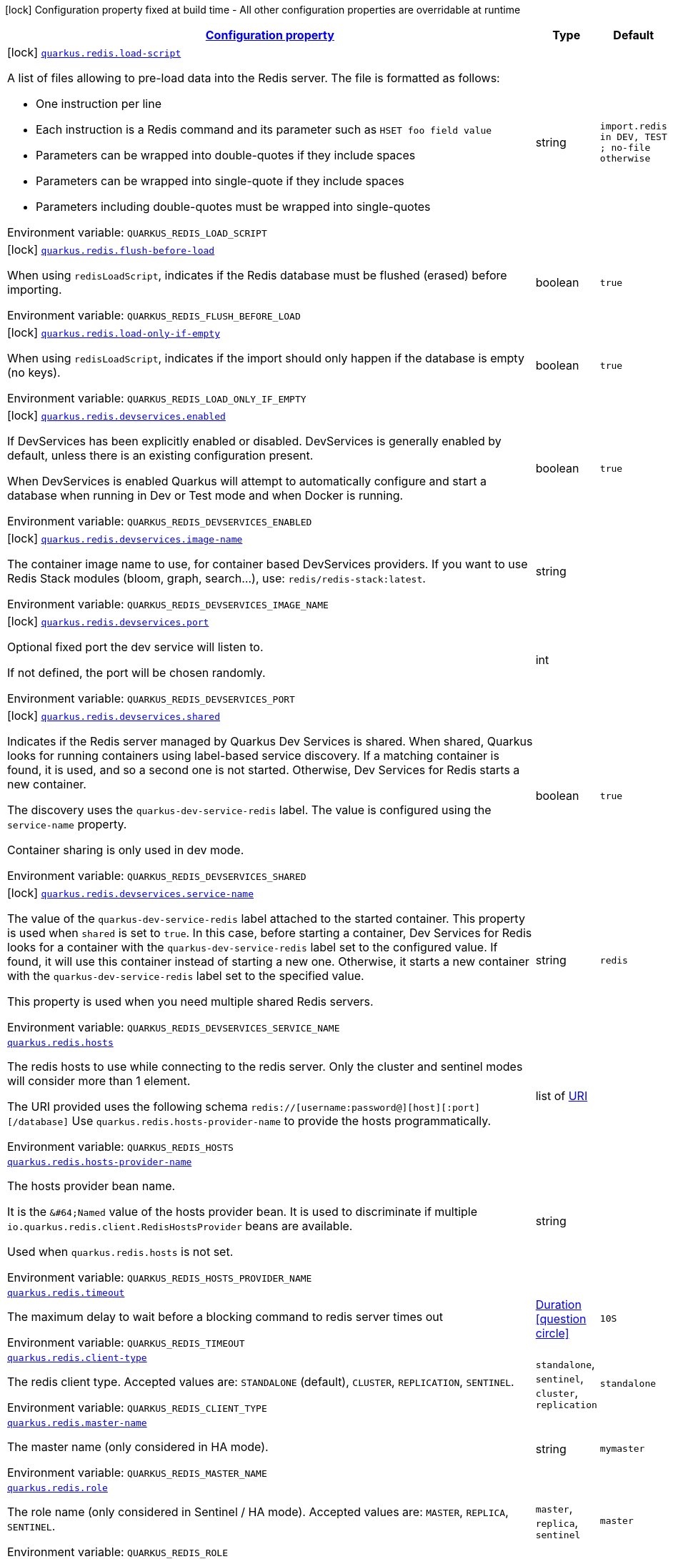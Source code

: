 
:summaryTableId: quarkus-redis-general-config-items
[.configuration-legend]
icon:lock[title=Fixed at build time] Configuration property fixed at build time - All other configuration properties are overridable at runtime
[.configuration-reference, cols="80,.^10,.^10"]
|===

h|[[quarkus-redis-general-config-items_configuration]]link:#quarkus-redis-general-config-items_configuration[Configuration property]

h|Type
h|Default

a|icon:lock[title=Fixed at build time] [[quarkus-redis-general-config-items_quarkus-redis-load-script]]`link:#quarkus-redis-general-config-items_quarkus-redis-load-script[quarkus.redis.load-script]`


[.description]
--
A list of files allowing to pre-load data into the Redis server. The file is formatted as follows:

 - One instruction per line
 - Each instruction is a Redis command and its parameter such as `HSET foo field value`
 - Parameters can be wrapped into double-quotes if they include spaces
 - Parameters can be wrapped into single-quote if they include spaces
 - Parameters including double-quotes must be wrapped into single-quotes

ifdef::add-copy-button-to-env-var[]
Environment variable: env_var_with_copy_button:+++QUARKUS_REDIS_LOAD_SCRIPT+++[]
endif::add-copy-button-to-env-var[]
ifndef::add-copy-button-to-env-var[]
Environment variable: `+++QUARKUS_REDIS_LOAD_SCRIPT+++`
endif::add-copy-button-to-env-var[]
--|string 
|`import.redis in DEV, TEST ; no-file otherwise`


a|icon:lock[title=Fixed at build time] [[quarkus-redis-general-config-items_quarkus-redis-flush-before-load]]`link:#quarkus-redis-general-config-items_quarkus-redis-flush-before-load[quarkus.redis.flush-before-load]`


[.description]
--
When using `redisLoadScript`, indicates if the Redis database must be flushed (erased) before importing.

ifdef::add-copy-button-to-env-var[]
Environment variable: env_var_with_copy_button:+++QUARKUS_REDIS_FLUSH_BEFORE_LOAD+++[]
endif::add-copy-button-to-env-var[]
ifndef::add-copy-button-to-env-var[]
Environment variable: `+++QUARKUS_REDIS_FLUSH_BEFORE_LOAD+++`
endif::add-copy-button-to-env-var[]
--|boolean 
|`true`


a|icon:lock[title=Fixed at build time] [[quarkus-redis-general-config-items_quarkus-redis-load-only-if-empty]]`link:#quarkus-redis-general-config-items_quarkus-redis-load-only-if-empty[quarkus.redis.load-only-if-empty]`


[.description]
--
When using `redisLoadScript`, indicates if the import should only happen if the database is empty (no keys).

ifdef::add-copy-button-to-env-var[]
Environment variable: env_var_with_copy_button:+++QUARKUS_REDIS_LOAD_ONLY_IF_EMPTY+++[]
endif::add-copy-button-to-env-var[]
ifndef::add-copy-button-to-env-var[]
Environment variable: `+++QUARKUS_REDIS_LOAD_ONLY_IF_EMPTY+++`
endif::add-copy-button-to-env-var[]
--|boolean 
|`true`


a|icon:lock[title=Fixed at build time] [[quarkus-redis-general-config-items_quarkus-redis-devservices-enabled]]`link:#quarkus-redis-general-config-items_quarkus-redis-devservices-enabled[quarkus.redis.devservices.enabled]`


[.description]
--
If DevServices has been explicitly enabled or disabled. DevServices is generally enabled by default, unless there is an existing configuration present.

When DevServices is enabled Quarkus will attempt to automatically configure and start a database when running in Dev or Test mode and when Docker is running.

ifdef::add-copy-button-to-env-var[]
Environment variable: env_var_with_copy_button:+++QUARKUS_REDIS_DEVSERVICES_ENABLED+++[]
endif::add-copy-button-to-env-var[]
ifndef::add-copy-button-to-env-var[]
Environment variable: `+++QUARKUS_REDIS_DEVSERVICES_ENABLED+++`
endif::add-copy-button-to-env-var[]
--|boolean 
|`true`


a|icon:lock[title=Fixed at build time] [[quarkus-redis-general-config-items_quarkus-redis-devservices-image-name]]`link:#quarkus-redis-general-config-items_quarkus-redis-devservices-image-name[quarkus.redis.devservices.image-name]`


[.description]
--
The container image name to use, for container based DevServices providers. If you want to use Redis Stack modules (bloom, graph, search...), use: `redis/redis-stack:latest`.

ifdef::add-copy-button-to-env-var[]
Environment variable: env_var_with_copy_button:+++QUARKUS_REDIS_DEVSERVICES_IMAGE_NAME+++[]
endif::add-copy-button-to-env-var[]
ifndef::add-copy-button-to-env-var[]
Environment variable: `+++QUARKUS_REDIS_DEVSERVICES_IMAGE_NAME+++`
endif::add-copy-button-to-env-var[]
--|string 
|


a|icon:lock[title=Fixed at build time] [[quarkus-redis-general-config-items_quarkus-redis-devservices-port]]`link:#quarkus-redis-general-config-items_quarkus-redis-devservices-port[quarkus.redis.devservices.port]`


[.description]
--
Optional fixed port the dev service will listen to.

If not defined, the port will be chosen randomly.

ifdef::add-copy-button-to-env-var[]
Environment variable: env_var_with_copy_button:+++QUARKUS_REDIS_DEVSERVICES_PORT+++[]
endif::add-copy-button-to-env-var[]
ifndef::add-copy-button-to-env-var[]
Environment variable: `+++QUARKUS_REDIS_DEVSERVICES_PORT+++`
endif::add-copy-button-to-env-var[]
--|int 
|


a|icon:lock[title=Fixed at build time] [[quarkus-redis-general-config-items_quarkus-redis-devservices-shared]]`link:#quarkus-redis-general-config-items_quarkus-redis-devservices-shared[quarkus.redis.devservices.shared]`


[.description]
--
Indicates if the Redis server managed by Quarkus Dev Services is shared. When shared, Quarkus looks for running containers using label-based service discovery. If a matching container is found, it is used, and so a second one is not started. Otherwise, Dev Services for Redis starts a new container.

The discovery uses the `quarkus-dev-service-redis` label. The value is configured using the `service-name` property.

Container sharing is only used in dev mode.

ifdef::add-copy-button-to-env-var[]
Environment variable: env_var_with_copy_button:+++QUARKUS_REDIS_DEVSERVICES_SHARED+++[]
endif::add-copy-button-to-env-var[]
ifndef::add-copy-button-to-env-var[]
Environment variable: `+++QUARKUS_REDIS_DEVSERVICES_SHARED+++`
endif::add-copy-button-to-env-var[]
--|boolean 
|`true`


a|icon:lock[title=Fixed at build time] [[quarkus-redis-general-config-items_quarkus-redis-devservices-service-name]]`link:#quarkus-redis-general-config-items_quarkus-redis-devservices-service-name[quarkus.redis.devservices.service-name]`


[.description]
--
The value of the `quarkus-dev-service-redis` label attached to the started container. This property is used when `shared` is set to `true`. In this case, before starting a container, Dev Services for Redis looks for a container with the `quarkus-dev-service-redis` label set to the configured value. If found, it will use this container instead of starting a new one. Otherwise, it starts a new container with the `quarkus-dev-service-redis` label set to the specified value.

This property is used when you need multiple shared Redis servers.

ifdef::add-copy-button-to-env-var[]
Environment variable: env_var_with_copy_button:+++QUARKUS_REDIS_DEVSERVICES_SERVICE_NAME+++[]
endif::add-copy-button-to-env-var[]
ifndef::add-copy-button-to-env-var[]
Environment variable: `+++QUARKUS_REDIS_DEVSERVICES_SERVICE_NAME+++`
endif::add-copy-button-to-env-var[]
--|string 
|`redis`


a| [[quarkus-redis-general-config-items_quarkus-redis-hosts]]`link:#quarkus-redis-general-config-items_quarkus-redis-hosts[quarkus.redis.hosts]`


[.description]
--
The redis hosts to use while connecting to the redis server. Only the cluster and sentinel modes will consider more than 1 element.

The URI provided uses the following schema `redis://++[++username:password@++][++host++][++:port++][++/database++]++` Use `quarkus.redis.hosts-provider-name` to provide the hosts programmatically.

ifdef::add-copy-button-to-env-var[]
Environment variable: env_var_with_copy_button:+++QUARKUS_REDIS_HOSTS+++[]
endif::add-copy-button-to-env-var[]
ifndef::add-copy-button-to-env-var[]
Environment variable: `+++QUARKUS_REDIS_HOSTS+++`
endif::add-copy-button-to-env-var[]
--|list of link:https://docs.oracle.com/javase/8/docs/api/java/net/URI.html[URI]
 
|


a| [[quarkus-redis-general-config-items_quarkus-redis-hosts-provider-name]]`link:#quarkus-redis-general-config-items_quarkus-redis-hosts-provider-name[quarkus.redis.hosts-provider-name]`


[.description]
--
The hosts provider bean name.

It is the `&++#++64;Named` value of the hosts provider bean. It is used to discriminate if multiple `io.quarkus.redis.client.RedisHostsProvider` beans are available.

Used when `quarkus.redis.hosts` is not set.

ifdef::add-copy-button-to-env-var[]
Environment variable: env_var_with_copy_button:+++QUARKUS_REDIS_HOSTS_PROVIDER_NAME+++[]
endif::add-copy-button-to-env-var[]
ifndef::add-copy-button-to-env-var[]
Environment variable: `+++QUARKUS_REDIS_HOSTS_PROVIDER_NAME+++`
endif::add-copy-button-to-env-var[]
--|string 
|


a| [[quarkus-redis-general-config-items_quarkus-redis-timeout]]`link:#quarkus-redis-general-config-items_quarkus-redis-timeout[quarkus.redis.timeout]`


[.description]
--
The maximum delay to wait before a blocking command to redis server times out

ifdef::add-copy-button-to-env-var[]
Environment variable: env_var_with_copy_button:+++QUARKUS_REDIS_TIMEOUT+++[]
endif::add-copy-button-to-env-var[]
ifndef::add-copy-button-to-env-var[]
Environment variable: `+++QUARKUS_REDIS_TIMEOUT+++`
endif::add-copy-button-to-env-var[]
--|link:https://docs.oracle.com/javase/8/docs/api/java/time/Duration.html[Duration]
  link:#duration-note-anchor-{summaryTableId}[icon:question-circle[title=More information about the Duration format]]
|`10S`


a| [[quarkus-redis-general-config-items_quarkus-redis-client-type]]`link:#quarkus-redis-general-config-items_quarkus-redis-client-type[quarkus.redis.client-type]`


[.description]
--
The redis client type. Accepted values are: `STANDALONE` (default), `CLUSTER`, `REPLICATION`, `SENTINEL`.

ifdef::add-copy-button-to-env-var[]
Environment variable: env_var_with_copy_button:+++QUARKUS_REDIS_CLIENT_TYPE+++[]
endif::add-copy-button-to-env-var[]
ifndef::add-copy-button-to-env-var[]
Environment variable: `+++QUARKUS_REDIS_CLIENT_TYPE+++`
endif::add-copy-button-to-env-var[]
-- a|
`standalone`, `sentinel`, `cluster`, `replication` 
|`standalone`


a| [[quarkus-redis-general-config-items_quarkus-redis-master-name]]`link:#quarkus-redis-general-config-items_quarkus-redis-master-name[quarkus.redis.master-name]`


[.description]
--
The master name (only considered in HA mode).

ifdef::add-copy-button-to-env-var[]
Environment variable: env_var_with_copy_button:+++QUARKUS_REDIS_MASTER_NAME+++[]
endif::add-copy-button-to-env-var[]
ifndef::add-copy-button-to-env-var[]
Environment variable: `+++QUARKUS_REDIS_MASTER_NAME+++`
endif::add-copy-button-to-env-var[]
--|string 
|`mymaster`


a| [[quarkus-redis-general-config-items_quarkus-redis-role]]`link:#quarkus-redis-general-config-items_quarkus-redis-role[quarkus.redis.role]`


[.description]
--
The role name (only considered in Sentinel / HA mode). Accepted values are: `MASTER`, `REPLICA`, `SENTINEL`.

ifdef::add-copy-button-to-env-var[]
Environment variable: env_var_with_copy_button:+++QUARKUS_REDIS_ROLE+++[]
endif::add-copy-button-to-env-var[]
ifndef::add-copy-button-to-env-var[]
Environment variable: `+++QUARKUS_REDIS_ROLE+++`
endif::add-copy-button-to-env-var[]
-- a|
`master`, `replica`, `sentinel` 
|`master`


a| [[quarkus-redis-general-config-items_quarkus-redis-replicas]]`link:#quarkus-redis-general-config-items_quarkus-redis-replicas[quarkus.redis.replicas]`


[.description]
--
Whether to use replicas nodes (only considered in Cluster mode). Accepted values are: `ALWAYS`, `NEVER`, `SHARE`.

ifdef::add-copy-button-to-env-var[]
Environment variable: env_var_with_copy_button:+++QUARKUS_REDIS_REPLICAS+++[]
endif::add-copy-button-to-env-var[]
ifndef::add-copy-button-to-env-var[]
Environment variable: `+++QUARKUS_REDIS_REPLICAS+++`
endif::add-copy-button-to-env-var[]
-- a|
`never`, `share`, `always` 
|`never`


a| [[quarkus-redis-general-config-items_quarkus-redis-password]]`link:#quarkus-redis-general-config-items_quarkus-redis-password[quarkus.redis.password]`


[.description]
--
The default password for cluster/sentinel connections.

If not set it will try to extract the value from the current default `++#++hosts`.

ifdef::add-copy-button-to-env-var[]
Environment variable: env_var_with_copy_button:+++QUARKUS_REDIS_PASSWORD+++[]
endif::add-copy-button-to-env-var[]
ifndef::add-copy-button-to-env-var[]
Environment variable: `+++QUARKUS_REDIS_PASSWORD+++`
endif::add-copy-button-to-env-var[]
--|string 
|


a| [[quarkus-redis-general-config-items_quarkus-redis-max-pool-size]]`link:#quarkus-redis-general-config-items_quarkus-redis-max-pool-size[quarkus.redis.max-pool-size]`


[.description]
--
The maximum size of the connection pool. When working with cluster or sentinel, this value should be at least the total number of cluster members (or number of sentinels {plus} 1)

ifdef::add-copy-button-to-env-var[]
Environment variable: env_var_with_copy_button:+++QUARKUS_REDIS_MAX_POOL_SIZE+++[]
endif::add-copy-button-to-env-var[]
ifndef::add-copy-button-to-env-var[]
Environment variable: `+++QUARKUS_REDIS_MAX_POOL_SIZE+++`
endif::add-copy-button-to-env-var[]
--|int 
|`6`


a| [[quarkus-redis-general-config-items_quarkus-redis-max-pool-waiting]]`link:#quarkus-redis-general-config-items_quarkus-redis-max-pool-waiting[quarkus.redis.max-pool-waiting]`


[.description]
--
The maximum waiting requests for a connection from the pool.

ifdef::add-copy-button-to-env-var[]
Environment variable: env_var_with_copy_button:+++QUARKUS_REDIS_MAX_POOL_WAITING+++[]
endif::add-copy-button-to-env-var[]
ifndef::add-copy-button-to-env-var[]
Environment variable: `+++QUARKUS_REDIS_MAX_POOL_WAITING+++`
endif::add-copy-button-to-env-var[]
--|int 
|`24`


a| [[quarkus-redis-general-config-items_quarkus-redis-pool-cleaner-interval]]`link:#quarkus-redis-general-config-items_quarkus-redis-pool-cleaner-interval[quarkus.redis.pool-cleaner-interval]`


[.description]
--
The duration indicating how often should the connection pool cleaner executes.

ifdef::add-copy-button-to-env-var[]
Environment variable: env_var_with_copy_button:+++QUARKUS_REDIS_POOL_CLEANER_INTERVAL+++[]
endif::add-copy-button-to-env-var[]
ifndef::add-copy-button-to-env-var[]
Environment variable: `+++QUARKUS_REDIS_POOL_CLEANER_INTERVAL+++`
endif::add-copy-button-to-env-var[]
--|link:https://docs.oracle.com/javase/8/docs/api/java/time/Duration.html[Duration]
  link:#duration-note-anchor-{summaryTableId}[icon:question-circle[title=More information about the Duration format]]
|


a| [[quarkus-redis-general-config-items_quarkus-redis-pool-recycle-timeout]]`link:#quarkus-redis-general-config-items_quarkus-redis-pool-recycle-timeout[quarkus.redis.pool-recycle-timeout]`


[.description]
--
The timeout for a connection recycling.

ifdef::add-copy-button-to-env-var[]
Environment variable: env_var_with_copy_button:+++QUARKUS_REDIS_POOL_RECYCLE_TIMEOUT+++[]
endif::add-copy-button-to-env-var[]
ifndef::add-copy-button-to-env-var[]
Environment variable: `+++QUARKUS_REDIS_POOL_RECYCLE_TIMEOUT+++`
endif::add-copy-button-to-env-var[]
--|link:https://docs.oracle.com/javase/8/docs/api/java/time/Duration.html[Duration]
  link:#duration-note-anchor-{summaryTableId}[icon:question-circle[title=More information about the Duration format]]
|`15S`


a| [[quarkus-redis-general-config-items_quarkus-redis-max-waiting-handlers]]`link:#quarkus-redis-general-config-items_quarkus-redis-max-waiting-handlers[quarkus.redis.max-waiting-handlers]`


[.description]
--
Sets how many handlers is the client willing to queue.

The client will always work on pipeline mode, this means that messages can start queueing. Using this configuration option, you can control how much backlog you're willing to accept.

ifdef::add-copy-button-to-env-var[]
Environment variable: env_var_with_copy_button:+++QUARKUS_REDIS_MAX_WAITING_HANDLERS+++[]
endif::add-copy-button-to-env-var[]
ifndef::add-copy-button-to-env-var[]
Environment variable: `+++QUARKUS_REDIS_MAX_WAITING_HANDLERS+++`
endif::add-copy-button-to-env-var[]
--|int 
|`2048`


a| [[quarkus-redis-general-config-items_quarkus-redis-max-nested-arrays]]`link:#quarkus-redis-general-config-items_quarkus-redis-max-nested-arrays[quarkus.redis.max-nested-arrays]`


[.description]
--
Tune how much nested arrays are allowed on a redis response. This affects the parser performance.

ifdef::add-copy-button-to-env-var[]
Environment variable: env_var_with_copy_button:+++QUARKUS_REDIS_MAX_NESTED_ARRAYS+++[]
endif::add-copy-button-to-env-var[]
ifndef::add-copy-button-to-env-var[]
Environment variable: `+++QUARKUS_REDIS_MAX_NESTED_ARRAYS+++`
endif::add-copy-button-to-env-var[]
--|int 
|`32`


a| [[quarkus-redis-general-config-items_quarkus-redis-reconnect-attempts]]`link:#quarkus-redis-general-config-items_quarkus-redis-reconnect-attempts[quarkus.redis.reconnect-attempts]`


[.description]
--
The number of reconnection attempts when a pooled connection cannot be established on first try.

ifdef::add-copy-button-to-env-var[]
Environment variable: env_var_with_copy_button:+++QUARKUS_REDIS_RECONNECT_ATTEMPTS+++[]
endif::add-copy-button-to-env-var[]
ifndef::add-copy-button-to-env-var[]
Environment variable: `+++QUARKUS_REDIS_RECONNECT_ATTEMPTS+++`
endif::add-copy-button-to-env-var[]
--|int 
|`0`


a| [[quarkus-redis-general-config-items_quarkus-redis-reconnect-interval]]`link:#quarkus-redis-general-config-items_quarkus-redis-reconnect-interval[quarkus.redis.reconnect-interval]`


[.description]
--
The interval between reconnection attempts when a pooled connection cannot be established on first try.

ifdef::add-copy-button-to-env-var[]
Environment variable: env_var_with_copy_button:+++QUARKUS_REDIS_RECONNECT_INTERVAL+++[]
endif::add-copy-button-to-env-var[]
ifndef::add-copy-button-to-env-var[]
Environment variable: `+++QUARKUS_REDIS_RECONNECT_INTERVAL+++`
endif::add-copy-button-to-env-var[]
--|link:https://docs.oracle.com/javase/8/docs/api/java/time/Duration.html[Duration]
  link:#duration-note-anchor-{summaryTableId}[icon:question-circle[title=More information about the Duration format]]
|`1S`


a| [[quarkus-redis-general-config-items_quarkus-redis-protocol-negotiation]]`link:#quarkus-redis-general-config-items_quarkus-redis-protocol-negotiation[quarkus.redis.protocol-negotiation]`


[.description]
--
Should the client perform `RESP` protocol negotiation during the connection handshake.

ifdef::add-copy-button-to-env-var[]
Environment variable: env_var_with_copy_button:+++QUARKUS_REDIS_PROTOCOL_NEGOTIATION+++[]
endif::add-copy-button-to-env-var[]
ifndef::add-copy-button-to-env-var[]
Environment variable: `+++QUARKUS_REDIS_PROTOCOL_NEGOTIATION+++`
endif::add-copy-button-to-env-var[]
--|boolean 
|`true`


a| [[quarkus-redis-general-config-items_quarkus-redis-preferred-protocol-version]]`link:#quarkus-redis-general-config-items_quarkus-redis-preferred-protocol-version[quarkus.redis.preferred-protocol-version]`


[.description]
--
The preferred protocol version to be used during protocol negotiation. When not set, defaults to RESP 3. When protocol negotiation is disabled, this setting has no effect.

ifdef::add-copy-button-to-env-var[]
Environment variable: env_var_with_copy_button:+++QUARKUS_REDIS_PREFERRED_PROTOCOL_VERSION+++[]
endif::add-copy-button-to-env-var[]
ifndef::add-copy-button-to-env-var[]
Environment variable: `+++QUARKUS_REDIS_PREFERRED_PROTOCOL_VERSION+++`
endif::add-copy-button-to-env-var[]
-- a|
`resp2`, `resp3` 
|`resp3`


a| [[quarkus-redis-general-config-items_quarkus-redis-hash-slot-cache-ttl]]`link:#quarkus-redis-general-config-items_quarkus-redis-hash-slot-cache-ttl[quarkus.redis.hash-slot-cache-ttl]`


[.description]
--
The TTL of the hash slot cache. A hash slot cache is used by the clustered Redis client to prevent constantly sending `CLUSTER SLOTS` commands to the first statically configured cluster node.

This setting is only meaningful in case of a clustered Redis client and has no effect otherwise.

ifdef::add-copy-button-to-env-var[]
Environment variable: env_var_with_copy_button:+++QUARKUS_REDIS_HASH_SLOT_CACHE_TTL+++[]
endif::add-copy-button-to-env-var[]
ifndef::add-copy-button-to-env-var[]
Environment variable: `+++QUARKUS_REDIS_HASH_SLOT_CACHE_TTL+++`
endif::add-copy-button-to-env-var[]
--|link:https://docs.oracle.com/javase/8/docs/api/java/time/Duration.html[Duration]
  link:#duration-note-anchor-{summaryTableId}[icon:question-circle[title=More information about the Duration format]]
|`1S`


a| [[quarkus-redis-general-config-items_quarkus-redis-tls-configuration-name]]`link:#quarkus-redis-general-config-items_quarkus-redis-tls-configuration-name[quarkus.redis.tls-configuration-name]`


[.description]
--
The name of the TLS configuration to use.

If a name is configured, it uses the configuration from `quarkus.tls.<name>.++*++` If a name is configured, but no TLS configuration is found with that name then an error will be thrown.

If no TLS configuration name is set then, `quarkus.redis.$client-name.tls` will be used.

The default TLS configuration is *not* used by default.

ifdef::add-copy-button-to-env-var[]
Environment variable: env_var_with_copy_button:+++QUARKUS_REDIS_TLS_CONFIGURATION_NAME+++[]
endif::add-copy-button-to-env-var[]
ifndef::add-copy-button-to-env-var[]
Environment variable: `+++QUARKUS_REDIS_TLS_CONFIGURATION_NAME+++`
endif::add-copy-button-to-env-var[]
--|string 
|


a|icon:lock[title=Fixed at build time] [[quarkus-redis-general-config-items_quarkus-redis-redis-client-name-load-script]]`link:#quarkus-redis-general-config-items_quarkus-redis-redis-client-name-load-script[quarkus.redis."redis-client-name".load-script]`


[.description]
--
A list of files allowing to pre-load data into the Redis server. The file is formatted as follows:

 - One instruction per line
 - Each instruction is a Redis command and its parameter such as `HSET foo field value`
 - Parameters can be wrapped into double-quotes if they include spaces
 - Parameters can be wrapped into single-quote if they include spaces
 - Parameters including double-quotes must be wrapped into single-quotes

ifdef::add-copy-button-to-env-var[]
Environment variable: env_var_with_copy_button:+++QUARKUS_REDIS__REDIS_CLIENT_NAME__LOAD_SCRIPT+++[]
endif::add-copy-button-to-env-var[]
ifndef::add-copy-button-to-env-var[]
Environment variable: `+++QUARKUS_REDIS__REDIS_CLIENT_NAME__LOAD_SCRIPT+++`
endif::add-copy-button-to-env-var[]
--|string 
|`import.redis in DEV, TEST ; no-file otherwise`


a|icon:lock[title=Fixed at build time] [[quarkus-redis-general-config-items_quarkus-redis-redis-client-name-flush-before-load]]`link:#quarkus-redis-general-config-items_quarkus-redis-redis-client-name-flush-before-load[quarkus.redis."redis-client-name".flush-before-load]`


[.description]
--
When using `redisLoadScript`, indicates if the Redis database must be flushed (erased) before importing.

ifdef::add-copy-button-to-env-var[]
Environment variable: env_var_with_copy_button:+++QUARKUS_REDIS__REDIS_CLIENT_NAME__FLUSH_BEFORE_LOAD+++[]
endif::add-copy-button-to-env-var[]
ifndef::add-copy-button-to-env-var[]
Environment variable: `+++QUARKUS_REDIS__REDIS_CLIENT_NAME__FLUSH_BEFORE_LOAD+++`
endif::add-copy-button-to-env-var[]
--|boolean 
|`true`


a|icon:lock[title=Fixed at build time] [[quarkus-redis-general-config-items_quarkus-redis-redis-client-name-load-only-if-empty]]`link:#quarkus-redis-general-config-items_quarkus-redis-redis-client-name-load-only-if-empty[quarkus.redis."redis-client-name".load-only-if-empty]`


[.description]
--
When using `redisLoadScript`, indicates if the import should only happen if the database is empty (no keys).

ifdef::add-copy-button-to-env-var[]
Environment variable: env_var_with_copy_button:+++QUARKUS_REDIS__REDIS_CLIENT_NAME__LOAD_ONLY_IF_EMPTY+++[]
endif::add-copy-button-to-env-var[]
ifndef::add-copy-button-to-env-var[]
Environment variable: `+++QUARKUS_REDIS__REDIS_CLIENT_NAME__LOAD_ONLY_IF_EMPTY+++`
endif::add-copy-button-to-env-var[]
--|boolean 
|`true`


a|icon:lock[title=Fixed at build time] [[quarkus-redis-general-config-items_quarkus-redis-devservices-container-env-environment-variable-name]]`link:#quarkus-redis-general-config-items_quarkus-redis-devservices-container-env-environment-variable-name[quarkus.redis.devservices.container-env."environment-variable-name"]`


[.description]
--
Environment variables that are passed to the container.

ifdef::add-copy-button-to-env-var[]
Environment variable: env_var_with_copy_button:+++QUARKUS_REDIS_DEVSERVICES_CONTAINER_ENV__ENVIRONMENT_VARIABLE_NAME_+++[]
endif::add-copy-button-to-env-var[]
ifndef::add-copy-button-to-env-var[]
Environment variable: `+++QUARKUS_REDIS_DEVSERVICES_CONTAINER_ENV__ENVIRONMENT_VARIABLE_NAME_+++`
endif::add-copy-button-to-env-var[]
--|link:https://docs.oracle.com/javase/8/docs/api/java/lang/String.html[String]
 
|


a|icon:lock[title=Fixed at build time] [[quarkus-redis-general-config-items_quarkus-redis-additional-redis-clients-devservices-enabled]]`link:#quarkus-redis-general-config-items_quarkus-redis-additional-redis-clients-devservices-enabled[quarkus.redis."additional-redis-clients".devservices.enabled]`


[.description]
--
If DevServices has been explicitly enabled or disabled. DevServices is generally enabled by default, unless there is an existing configuration present.

When DevServices is enabled Quarkus will attempt to automatically configure and start a database when running in Dev or Test mode and when Docker is running.

ifdef::add-copy-button-to-env-var[]
Environment variable: env_var_with_copy_button:+++QUARKUS_REDIS__ADDITIONAL_REDIS_CLIENTS__DEVSERVICES_ENABLED+++[]
endif::add-copy-button-to-env-var[]
ifndef::add-copy-button-to-env-var[]
Environment variable: `+++QUARKUS_REDIS__ADDITIONAL_REDIS_CLIENTS__DEVSERVICES_ENABLED+++`
endif::add-copy-button-to-env-var[]
--|boolean 
|`true`


a|icon:lock[title=Fixed at build time] [[quarkus-redis-general-config-items_quarkus-redis-additional-redis-clients-devservices-image-name]]`link:#quarkus-redis-general-config-items_quarkus-redis-additional-redis-clients-devservices-image-name[quarkus.redis."additional-redis-clients".devservices.image-name]`


[.description]
--
The container image name to use, for container based DevServices providers. If you want to use Redis Stack modules (bloom, graph, search...), use: `redis/redis-stack:latest`.

ifdef::add-copy-button-to-env-var[]
Environment variable: env_var_with_copy_button:+++QUARKUS_REDIS__ADDITIONAL_REDIS_CLIENTS__DEVSERVICES_IMAGE_NAME+++[]
endif::add-copy-button-to-env-var[]
ifndef::add-copy-button-to-env-var[]
Environment variable: `+++QUARKUS_REDIS__ADDITIONAL_REDIS_CLIENTS__DEVSERVICES_IMAGE_NAME+++`
endif::add-copy-button-to-env-var[]
--|string 
|


a|icon:lock[title=Fixed at build time] [[quarkus-redis-general-config-items_quarkus-redis-additional-redis-clients-devservices-port]]`link:#quarkus-redis-general-config-items_quarkus-redis-additional-redis-clients-devservices-port[quarkus.redis."additional-redis-clients".devservices.port]`


[.description]
--
Optional fixed port the dev service will listen to.

If not defined, the port will be chosen randomly.

ifdef::add-copy-button-to-env-var[]
Environment variable: env_var_with_copy_button:+++QUARKUS_REDIS__ADDITIONAL_REDIS_CLIENTS__DEVSERVICES_PORT+++[]
endif::add-copy-button-to-env-var[]
ifndef::add-copy-button-to-env-var[]
Environment variable: `+++QUARKUS_REDIS__ADDITIONAL_REDIS_CLIENTS__DEVSERVICES_PORT+++`
endif::add-copy-button-to-env-var[]
--|int 
|


a|icon:lock[title=Fixed at build time] [[quarkus-redis-general-config-items_quarkus-redis-additional-redis-clients-devservices-shared]]`link:#quarkus-redis-general-config-items_quarkus-redis-additional-redis-clients-devservices-shared[quarkus.redis."additional-redis-clients".devservices.shared]`


[.description]
--
Indicates if the Redis server managed by Quarkus Dev Services is shared. When shared, Quarkus looks for running containers using label-based service discovery. If a matching container is found, it is used, and so a second one is not started. Otherwise, Dev Services for Redis starts a new container.

The discovery uses the `quarkus-dev-service-redis` label. The value is configured using the `service-name` property.

Container sharing is only used in dev mode.

ifdef::add-copy-button-to-env-var[]
Environment variable: env_var_with_copy_button:+++QUARKUS_REDIS__ADDITIONAL_REDIS_CLIENTS__DEVSERVICES_SHARED+++[]
endif::add-copy-button-to-env-var[]
ifndef::add-copy-button-to-env-var[]
Environment variable: `+++QUARKUS_REDIS__ADDITIONAL_REDIS_CLIENTS__DEVSERVICES_SHARED+++`
endif::add-copy-button-to-env-var[]
--|boolean 
|`true`


a|icon:lock[title=Fixed at build time] [[quarkus-redis-general-config-items_quarkus-redis-additional-redis-clients-devservices-service-name]]`link:#quarkus-redis-general-config-items_quarkus-redis-additional-redis-clients-devservices-service-name[quarkus.redis."additional-redis-clients".devservices.service-name]`


[.description]
--
The value of the `quarkus-dev-service-redis` label attached to the started container. This property is used when `shared` is set to `true`. In this case, before starting a container, Dev Services for Redis looks for a container with the `quarkus-dev-service-redis` label set to the configured value. If found, it will use this container instead of starting a new one. Otherwise, it starts a new container with the `quarkus-dev-service-redis` label set to the specified value.

This property is used when you need multiple shared Redis servers.

ifdef::add-copy-button-to-env-var[]
Environment variable: env_var_with_copy_button:+++QUARKUS_REDIS__ADDITIONAL_REDIS_CLIENTS__DEVSERVICES_SERVICE_NAME+++[]
endif::add-copy-button-to-env-var[]
ifndef::add-copy-button-to-env-var[]
Environment variable: `+++QUARKUS_REDIS__ADDITIONAL_REDIS_CLIENTS__DEVSERVICES_SERVICE_NAME+++`
endif::add-copy-button-to-env-var[]
--|string 
|`redis`


a|icon:lock[title=Fixed at build time] [[quarkus-redis-general-config-items_quarkus-redis-additional-redis-clients-devservices-container-env-environment-variable-name]]`link:#quarkus-redis-general-config-items_quarkus-redis-additional-redis-clients-devservices-container-env-environment-variable-name[quarkus.redis."additional-redis-clients".devservices.container-env."environment-variable-name"]`


[.description]
--
Environment variables that are passed to the container.

ifdef::add-copy-button-to-env-var[]
Environment variable: env_var_with_copy_button:+++QUARKUS_REDIS__ADDITIONAL_REDIS_CLIENTS__DEVSERVICES_CONTAINER_ENV__ENVIRONMENT_VARIABLE_NAME_+++[]
endif::add-copy-button-to-env-var[]
ifndef::add-copy-button-to-env-var[]
Environment variable: `+++QUARKUS_REDIS__ADDITIONAL_REDIS_CLIENTS__DEVSERVICES_CONTAINER_ENV__ENVIRONMENT_VARIABLE_NAME_+++`
endif::add-copy-button-to-env-var[]
--|link:https://docs.oracle.com/javase/8/docs/api/java/lang/String.html[String]
 
|


a| [[quarkus-redis-general-config-items_quarkus-redis-redis-client-name-hosts]]`link:#quarkus-redis-general-config-items_quarkus-redis-redis-client-name-hosts[quarkus.redis."redis-client-name".hosts]`


[.description]
--
The redis hosts to use while connecting to the redis server. Only the cluster and sentinel modes will consider more than 1 element.

The URI provided uses the following schema `redis://++[++username:password@++][++host++][++:port++][++/database++]++` Use `quarkus.redis.hosts-provider-name` to provide the hosts programmatically.

ifdef::add-copy-button-to-env-var[]
Environment variable: env_var_with_copy_button:+++QUARKUS_REDIS__REDIS_CLIENT_NAME__HOSTS+++[]
endif::add-copy-button-to-env-var[]
ifndef::add-copy-button-to-env-var[]
Environment variable: `+++QUARKUS_REDIS__REDIS_CLIENT_NAME__HOSTS+++`
endif::add-copy-button-to-env-var[]
--|list of link:https://docs.oracle.com/javase/8/docs/api/java/net/URI.html[URI]
 
|


a| [[quarkus-redis-general-config-items_quarkus-redis-redis-client-name-hosts-provider-name]]`link:#quarkus-redis-general-config-items_quarkus-redis-redis-client-name-hosts-provider-name[quarkus.redis."redis-client-name".hosts-provider-name]`


[.description]
--
The hosts provider bean name.

It is the `&++#++64;Named` value of the hosts provider bean. It is used to discriminate if multiple `io.quarkus.redis.client.RedisHostsProvider` beans are available.

Used when `quarkus.redis.hosts` is not set.

ifdef::add-copy-button-to-env-var[]
Environment variable: env_var_with_copy_button:+++QUARKUS_REDIS__REDIS_CLIENT_NAME__HOSTS_PROVIDER_NAME+++[]
endif::add-copy-button-to-env-var[]
ifndef::add-copy-button-to-env-var[]
Environment variable: `+++QUARKUS_REDIS__REDIS_CLIENT_NAME__HOSTS_PROVIDER_NAME+++`
endif::add-copy-button-to-env-var[]
--|string 
|


a| [[quarkus-redis-general-config-items_quarkus-redis-redis-client-name-timeout]]`link:#quarkus-redis-general-config-items_quarkus-redis-redis-client-name-timeout[quarkus.redis."redis-client-name".timeout]`


[.description]
--
The maximum delay to wait before a blocking command to redis server times out

ifdef::add-copy-button-to-env-var[]
Environment variable: env_var_with_copy_button:+++QUARKUS_REDIS__REDIS_CLIENT_NAME__TIMEOUT+++[]
endif::add-copy-button-to-env-var[]
ifndef::add-copy-button-to-env-var[]
Environment variable: `+++QUARKUS_REDIS__REDIS_CLIENT_NAME__TIMEOUT+++`
endif::add-copy-button-to-env-var[]
--|link:https://docs.oracle.com/javase/8/docs/api/java/time/Duration.html[Duration]
  link:#duration-note-anchor-{summaryTableId}[icon:question-circle[title=More information about the Duration format]]
|`10S`


a| [[quarkus-redis-general-config-items_quarkus-redis-redis-client-name-client-type]]`link:#quarkus-redis-general-config-items_quarkus-redis-redis-client-name-client-type[quarkus.redis."redis-client-name".client-type]`


[.description]
--
The redis client type. Accepted values are: `STANDALONE` (default), `CLUSTER`, `REPLICATION`, `SENTINEL`.

ifdef::add-copy-button-to-env-var[]
Environment variable: env_var_with_copy_button:+++QUARKUS_REDIS__REDIS_CLIENT_NAME__CLIENT_TYPE+++[]
endif::add-copy-button-to-env-var[]
ifndef::add-copy-button-to-env-var[]
Environment variable: `+++QUARKUS_REDIS__REDIS_CLIENT_NAME__CLIENT_TYPE+++`
endif::add-copy-button-to-env-var[]
-- a|
`standalone`, `sentinel`, `cluster`, `replication` 
|`standalone`


a| [[quarkus-redis-general-config-items_quarkus-redis-redis-client-name-master-name]]`link:#quarkus-redis-general-config-items_quarkus-redis-redis-client-name-master-name[quarkus.redis."redis-client-name".master-name]`


[.description]
--
The master name (only considered in HA mode).

ifdef::add-copy-button-to-env-var[]
Environment variable: env_var_with_copy_button:+++QUARKUS_REDIS__REDIS_CLIENT_NAME__MASTER_NAME+++[]
endif::add-copy-button-to-env-var[]
ifndef::add-copy-button-to-env-var[]
Environment variable: `+++QUARKUS_REDIS__REDIS_CLIENT_NAME__MASTER_NAME+++`
endif::add-copy-button-to-env-var[]
--|string 
|`mymaster`


a| [[quarkus-redis-general-config-items_quarkus-redis-redis-client-name-role]]`link:#quarkus-redis-general-config-items_quarkus-redis-redis-client-name-role[quarkus.redis."redis-client-name".role]`


[.description]
--
The role name (only considered in Sentinel / HA mode). Accepted values are: `MASTER`, `REPLICA`, `SENTINEL`.

ifdef::add-copy-button-to-env-var[]
Environment variable: env_var_with_copy_button:+++QUARKUS_REDIS__REDIS_CLIENT_NAME__ROLE+++[]
endif::add-copy-button-to-env-var[]
ifndef::add-copy-button-to-env-var[]
Environment variable: `+++QUARKUS_REDIS__REDIS_CLIENT_NAME__ROLE+++`
endif::add-copy-button-to-env-var[]
-- a|
`master`, `replica`, `sentinel` 
|`master`


a| [[quarkus-redis-general-config-items_quarkus-redis-redis-client-name-replicas]]`link:#quarkus-redis-general-config-items_quarkus-redis-redis-client-name-replicas[quarkus.redis."redis-client-name".replicas]`


[.description]
--
Whether to use replicas nodes (only considered in Cluster mode). Accepted values are: `ALWAYS`, `NEVER`, `SHARE`.

ifdef::add-copy-button-to-env-var[]
Environment variable: env_var_with_copy_button:+++QUARKUS_REDIS__REDIS_CLIENT_NAME__REPLICAS+++[]
endif::add-copy-button-to-env-var[]
ifndef::add-copy-button-to-env-var[]
Environment variable: `+++QUARKUS_REDIS__REDIS_CLIENT_NAME__REPLICAS+++`
endif::add-copy-button-to-env-var[]
-- a|
`never`, `share`, `always` 
|`never`


a| [[quarkus-redis-general-config-items_quarkus-redis-redis-client-name-password]]`link:#quarkus-redis-general-config-items_quarkus-redis-redis-client-name-password[quarkus.redis."redis-client-name".password]`


[.description]
--
The default password for cluster/sentinel connections.

If not set it will try to extract the value from the current default `++#++hosts`.

ifdef::add-copy-button-to-env-var[]
Environment variable: env_var_with_copy_button:+++QUARKUS_REDIS__REDIS_CLIENT_NAME__PASSWORD+++[]
endif::add-copy-button-to-env-var[]
ifndef::add-copy-button-to-env-var[]
Environment variable: `+++QUARKUS_REDIS__REDIS_CLIENT_NAME__PASSWORD+++`
endif::add-copy-button-to-env-var[]
--|string 
|


a| [[quarkus-redis-general-config-items_quarkus-redis-redis-client-name-max-pool-size]]`link:#quarkus-redis-general-config-items_quarkus-redis-redis-client-name-max-pool-size[quarkus.redis."redis-client-name".max-pool-size]`


[.description]
--
The maximum size of the connection pool. When working with cluster or sentinel, this value should be at least the total number of cluster members (or number of sentinels {plus} 1)

ifdef::add-copy-button-to-env-var[]
Environment variable: env_var_with_copy_button:+++QUARKUS_REDIS__REDIS_CLIENT_NAME__MAX_POOL_SIZE+++[]
endif::add-copy-button-to-env-var[]
ifndef::add-copy-button-to-env-var[]
Environment variable: `+++QUARKUS_REDIS__REDIS_CLIENT_NAME__MAX_POOL_SIZE+++`
endif::add-copy-button-to-env-var[]
--|int 
|`6`


a| [[quarkus-redis-general-config-items_quarkus-redis-redis-client-name-max-pool-waiting]]`link:#quarkus-redis-general-config-items_quarkus-redis-redis-client-name-max-pool-waiting[quarkus.redis."redis-client-name".max-pool-waiting]`


[.description]
--
The maximum waiting requests for a connection from the pool.

ifdef::add-copy-button-to-env-var[]
Environment variable: env_var_with_copy_button:+++QUARKUS_REDIS__REDIS_CLIENT_NAME__MAX_POOL_WAITING+++[]
endif::add-copy-button-to-env-var[]
ifndef::add-copy-button-to-env-var[]
Environment variable: `+++QUARKUS_REDIS__REDIS_CLIENT_NAME__MAX_POOL_WAITING+++`
endif::add-copy-button-to-env-var[]
--|int 
|`24`


a| [[quarkus-redis-general-config-items_quarkus-redis-redis-client-name-pool-cleaner-interval]]`link:#quarkus-redis-general-config-items_quarkus-redis-redis-client-name-pool-cleaner-interval[quarkus.redis."redis-client-name".pool-cleaner-interval]`


[.description]
--
The duration indicating how often should the connection pool cleaner executes.

ifdef::add-copy-button-to-env-var[]
Environment variable: env_var_with_copy_button:+++QUARKUS_REDIS__REDIS_CLIENT_NAME__POOL_CLEANER_INTERVAL+++[]
endif::add-copy-button-to-env-var[]
ifndef::add-copy-button-to-env-var[]
Environment variable: `+++QUARKUS_REDIS__REDIS_CLIENT_NAME__POOL_CLEANER_INTERVAL+++`
endif::add-copy-button-to-env-var[]
--|link:https://docs.oracle.com/javase/8/docs/api/java/time/Duration.html[Duration]
  link:#duration-note-anchor-{summaryTableId}[icon:question-circle[title=More information about the Duration format]]
|


a| [[quarkus-redis-general-config-items_quarkus-redis-redis-client-name-pool-recycle-timeout]]`link:#quarkus-redis-general-config-items_quarkus-redis-redis-client-name-pool-recycle-timeout[quarkus.redis."redis-client-name".pool-recycle-timeout]`


[.description]
--
The timeout for a connection recycling.

ifdef::add-copy-button-to-env-var[]
Environment variable: env_var_with_copy_button:+++QUARKUS_REDIS__REDIS_CLIENT_NAME__POOL_RECYCLE_TIMEOUT+++[]
endif::add-copy-button-to-env-var[]
ifndef::add-copy-button-to-env-var[]
Environment variable: `+++QUARKUS_REDIS__REDIS_CLIENT_NAME__POOL_RECYCLE_TIMEOUT+++`
endif::add-copy-button-to-env-var[]
--|link:https://docs.oracle.com/javase/8/docs/api/java/time/Duration.html[Duration]
  link:#duration-note-anchor-{summaryTableId}[icon:question-circle[title=More information about the Duration format]]
|`15S`


a| [[quarkus-redis-general-config-items_quarkus-redis-redis-client-name-max-waiting-handlers]]`link:#quarkus-redis-general-config-items_quarkus-redis-redis-client-name-max-waiting-handlers[quarkus.redis."redis-client-name".max-waiting-handlers]`


[.description]
--
Sets how many handlers is the client willing to queue.

The client will always work on pipeline mode, this means that messages can start queueing. Using this configuration option, you can control how much backlog you're willing to accept.

ifdef::add-copy-button-to-env-var[]
Environment variable: env_var_with_copy_button:+++QUARKUS_REDIS__REDIS_CLIENT_NAME__MAX_WAITING_HANDLERS+++[]
endif::add-copy-button-to-env-var[]
ifndef::add-copy-button-to-env-var[]
Environment variable: `+++QUARKUS_REDIS__REDIS_CLIENT_NAME__MAX_WAITING_HANDLERS+++`
endif::add-copy-button-to-env-var[]
--|int 
|`2048`


a| [[quarkus-redis-general-config-items_quarkus-redis-redis-client-name-max-nested-arrays]]`link:#quarkus-redis-general-config-items_quarkus-redis-redis-client-name-max-nested-arrays[quarkus.redis."redis-client-name".max-nested-arrays]`


[.description]
--
Tune how much nested arrays are allowed on a redis response. This affects the parser performance.

ifdef::add-copy-button-to-env-var[]
Environment variable: env_var_with_copy_button:+++QUARKUS_REDIS__REDIS_CLIENT_NAME__MAX_NESTED_ARRAYS+++[]
endif::add-copy-button-to-env-var[]
ifndef::add-copy-button-to-env-var[]
Environment variable: `+++QUARKUS_REDIS__REDIS_CLIENT_NAME__MAX_NESTED_ARRAYS+++`
endif::add-copy-button-to-env-var[]
--|int 
|`32`


a| [[quarkus-redis-general-config-items_quarkus-redis-redis-client-name-reconnect-attempts]]`link:#quarkus-redis-general-config-items_quarkus-redis-redis-client-name-reconnect-attempts[quarkus.redis."redis-client-name".reconnect-attempts]`


[.description]
--
The number of reconnection attempts when a pooled connection cannot be established on first try.

ifdef::add-copy-button-to-env-var[]
Environment variable: env_var_with_copy_button:+++QUARKUS_REDIS__REDIS_CLIENT_NAME__RECONNECT_ATTEMPTS+++[]
endif::add-copy-button-to-env-var[]
ifndef::add-copy-button-to-env-var[]
Environment variable: `+++QUARKUS_REDIS__REDIS_CLIENT_NAME__RECONNECT_ATTEMPTS+++`
endif::add-copy-button-to-env-var[]
--|int 
|`0`


a| [[quarkus-redis-general-config-items_quarkus-redis-redis-client-name-reconnect-interval]]`link:#quarkus-redis-general-config-items_quarkus-redis-redis-client-name-reconnect-interval[quarkus.redis."redis-client-name".reconnect-interval]`


[.description]
--
The interval between reconnection attempts when a pooled connection cannot be established on first try.

ifdef::add-copy-button-to-env-var[]
Environment variable: env_var_with_copy_button:+++QUARKUS_REDIS__REDIS_CLIENT_NAME__RECONNECT_INTERVAL+++[]
endif::add-copy-button-to-env-var[]
ifndef::add-copy-button-to-env-var[]
Environment variable: `+++QUARKUS_REDIS__REDIS_CLIENT_NAME__RECONNECT_INTERVAL+++`
endif::add-copy-button-to-env-var[]
--|link:https://docs.oracle.com/javase/8/docs/api/java/time/Duration.html[Duration]
  link:#duration-note-anchor-{summaryTableId}[icon:question-circle[title=More information about the Duration format]]
|`1S`


a| [[quarkus-redis-general-config-items_quarkus-redis-redis-client-name-protocol-negotiation]]`link:#quarkus-redis-general-config-items_quarkus-redis-redis-client-name-protocol-negotiation[quarkus.redis."redis-client-name".protocol-negotiation]`


[.description]
--
Should the client perform `RESP` protocol negotiation during the connection handshake.

ifdef::add-copy-button-to-env-var[]
Environment variable: env_var_with_copy_button:+++QUARKUS_REDIS__REDIS_CLIENT_NAME__PROTOCOL_NEGOTIATION+++[]
endif::add-copy-button-to-env-var[]
ifndef::add-copy-button-to-env-var[]
Environment variable: `+++QUARKUS_REDIS__REDIS_CLIENT_NAME__PROTOCOL_NEGOTIATION+++`
endif::add-copy-button-to-env-var[]
--|boolean 
|`true`


a| [[quarkus-redis-general-config-items_quarkus-redis-redis-client-name-preferred-protocol-version]]`link:#quarkus-redis-general-config-items_quarkus-redis-redis-client-name-preferred-protocol-version[quarkus.redis."redis-client-name".preferred-protocol-version]`


[.description]
--
The preferred protocol version to be used during protocol negotiation. When not set, defaults to RESP 3. When protocol negotiation is disabled, this setting has no effect.

ifdef::add-copy-button-to-env-var[]
Environment variable: env_var_with_copy_button:+++QUARKUS_REDIS__REDIS_CLIENT_NAME__PREFERRED_PROTOCOL_VERSION+++[]
endif::add-copy-button-to-env-var[]
ifndef::add-copy-button-to-env-var[]
Environment variable: `+++QUARKUS_REDIS__REDIS_CLIENT_NAME__PREFERRED_PROTOCOL_VERSION+++`
endif::add-copy-button-to-env-var[]
-- a|
`resp2`, `resp3` 
|`resp3`


a| [[quarkus-redis-general-config-items_quarkus-redis-redis-client-name-hash-slot-cache-ttl]]`link:#quarkus-redis-general-config-items_quarkus-redis-redis-client-name-hash-slot-cache-ttl[quarkus.redis."redis-client-name".hash-slot-cache-ttl]`


[.description]
--
The TTL of the hash slot cache. A hash slot cache is used by the clustered Redis client to prevent constantly sending `CLUSTER SLOTS` commands to the first statically configured cluster node.

This setting is only meaningful in case of a clustered Redis client and has no effect otherwise.

ifdef::add-copy-button-to-env-var[]
Environment variable: env_var_with_copy_button:+++QUARKUS_REDIS__REDIS_CLIENT_NAME__HASH_SLOT_CACHE_TTL+++[]
endif::add-copy-button-to-env-var[]
ifndef::add-copy-button-to-env-var[]
Environment variable: `+++QUARKUS_REDIS__REDIS_CLIENT_NAME__HASH_SLOT_CACHE_TTL+++`
endif::add-copy-button-to-env-var[]
--|link:https://docs.oracle.com/javase/8/docs/api/java/time/Duration.html[Duration]
  link:#duration-note-anchor-{summaryTableId}[icon:question-circle[title=More information about the Duration format]]
|`1S`


a| [[quarkus-redis-general-config-items_quarkus-redis-redis-client-name-tls-configuration-name]]`link:#quarkus-redis-general-config-items_quarkus-redis-redis-client-name-tls-configuration-name[quarkus.redis."redis-client-name".tls-configuration-name]`


[.description]
--
The name of the TLS configuration to use.

If a name is configured, it uses the configuration from `quarkus.tls.<name>.++*++` If a name is configured, but no TLS configuration is found with that name then an error will be thrown.

If no TLS configuration name is set then, `quarkus.redis.$client-name.tls` will be used.

The default TLS configuration is *not* used by default.

ifdef::add-copy-button-to-env-var[]
Environment variable: env_var_with_copy_button:+++QUARKUS_REDIS__REDIS_CLIENT_NAME__TLS_CONFIGURATION_NAME+++[]
endif::add-copy-button-to-env-var[]
ifndef::add-copy-button-to-env-var[]
Environment variable: `+++QUARKUS_REDIS__REDIS_CLIENT_NAME__TLS_CONFIGURATION_NAME+++`
endif::add-copy-button-to-env-var[]
--|string 
|


h|[[quarkus-redis-general-config-items_quarkus-redis-tcp-tcp-config]]link:#quarkus-redis-general-config-items_quarkus-redis-tcp-tcp-config[TCP config]

h|Type
h|Default

a| [[quarkus-redis-general-config-items_quarkus-redis-tcp-alpn]]`link:#quarkus-redis-general-config-items_quarkus-redis-tcp-alpn[quarkus.redis.tcp.alpn]`


[.description]
--
Set the ALPN usage.

ifdef::add-copy-button-to-env-var[]
Environment variable: env_var_with_copy_button:+++QUARKUS_REDIS_TCP_ALPN+++[]
endif::add-copy-button-to-env-var[]
ifndef::add-copy-button-to-env-var[]
Environment variable: `+++QUARKUS_REDIS_TCP_ALPN+++`
endif::add-copy-button-to-env-var[]
--|boolean 
|


a| [[quarkus-redis-general-config-items_quarkus-redis-tcp-application-layer-protocols]]`link:#quarkus-redis-general-config-items_quarkus-redis-tcp-application-layer-protocols[quarkus.redis.tcp.application-layer-protocols]`


[.description]
--
Sets the list of application-layer protocols to provide to the server during the `Application-Layer Protocol Negotiation`.

ifdef::add-copy-button-to-env-var[]
Environment variable: env_var_with_copy_button:+++QUARKUS_REDIS_TCP_APPLICATION_LAYER_PROTOCOLS+++[]
endif::add-copy-button-to-env-var[]
ifndef::add-copy-button-to-env-var[]
Environment variable: `+++QUARKUS_REDIS_TCP_APPLICATION_LAYER_PROTOCOLS+++`
endif::add-copy-button-to-env-var[]
--|list of string 
|


a| [[quarkus-redis-general-config-items_quarkus-redis-tcp-secure-transport-protocols]]`link:#quarkus-redis-general-config-items_quarkus-redis-tcp-secure-transport-protocols[quarkus.redis.tcp.secure-transport-protocols]`


[.description]
--
Sets the list of enabled SSL/TLS protocols.

ifdef::add-copy-button-to-env-var[]
Environment variable: env_var_with_copy_button:+++QUARKUS_REDIS_TCP_SECURE_TRANSPORT_PROTOCOLS+++[]
endif::add-copy-button-to-env-var[]
ifndef::add-copy-button-to-env-var[]
Environment variable: `+++QUARKUS_REDIS_TCP_SECURE_TRANSPORT_PROTOCOLS+++`
endif::add-copy-button-to-env-var[]
--|list of string 
|


a| [[quarkus-redis-general-config-items_quarkus-redis-tcp-idle-timeout]]`link:#quarkus-redis-general-config-items_quarkus-redis-tcp-idle-timeout[quarkus.redis.tcp.idle-timeout]`


[.description]
--
Set the idle timeout.

ifdef::add-copy-button-to-env-var[]
Environment variable: env_var_with_copy_button:+++QUARKUS_REDIS_TCP_IDLE_TIMEOUT+++[]
endif::add-copy-button-to-env-var[]
ifndef::add-copy-button-to-env-var[]
Environment variable: `+++QUARKUS_REDIS_TCP_IDLE_TIMEOUT+++`
endif::add-copy-button-to-env-var[]
--|link:https://docs.oracle.com/javase/8/docs/api/java/time/Duration.html[Duration]
  link:#duration-note-anchor-{summaryTableId}[icon:question-circle[title=More information about the Duration format]]
|


a| [[quarkus-redis-general-config-items_quarkus-redis-tcp-connection-timeout]]`link:#quarkus-redis-general-config-items_quarkus-redis-tcp-connection-timeout[quarkus.redis.tcp.connection-timeout]`


[.description]
--
Set the connect timeout.

ifdef::add-copy-button-to-env-var[]
Environment variable: env_var_with_copy_button:+++QUARKUS_REDIS_TCP_CONNECTION_TIMEOUT+++[]
endif::add-copy-button-to-env-var[]
ifndef::add-copy-button-to-env-var[]
Environment variable: `+++QUARKUS_REDIS_TCP_CONNECTION_TIMEOUT+++`
endif::add-copy-button-to-env-var[]
--|link:https://docs.oracle.com/javase/8/docs/api/java/time/Duration.html[Duration]
  link:#duration-note-anchor-{summaryTableId}[icon:question-circle[title=More information about the Duration format]]
|


a| [[quarkus-redis-general-config-items_quarkus-redis-tcp-non-proxy-hosts]]`link:#quarkus-redis-general-config-items_quarkus-redis-tcp-non-proxy-hosts[quarkus.redis.tcp.non-proxy-hosts]`


[.description]
--
Set a list of remote hosts that are not proxied when the client is configured to use a proxy.

ifdef::add-copy-button-to-env-var[]
Environment variable: env_var_with_copy_button:+++QUARKUS_REDIS_TCP_NON_PROXY_HOSTS+++[]
endif::add-copy-button-to-env-var[]
ifndef::add-copy-button-to-env-var[]
Environment variable: `+++QUARKUS_REDIS_TCP_NON_PROXY_HOSTS+++`
endif::add-copy-button-to-env-var[]
--|list of string 
|


a| [[quarkus-redis-general-config-items_quarkus-redis-tcp-proxy-options-username]]`link:#quarkus-redis-general-config-items_quarkus-redis-tcp-proxy-options-username[quarkus.redis.tcp.proxy-options.username]`


[.description]
--
Set proxy username.

ifdef::add-copy-button-to-env-var[]
Environment variable: env_var_with_copy_button:+++QUARKUS_REDIS_TCP_PROXY_OPTIONS_USERNAME+++[]
endif::add-copy-button-to-env-var[]
ifndef::add-copy-button-to-env-var[]
Environment variable: `+++QUARKUS_REDIS_TCP_PROXY_OPTIONS_USERNAME+++`
endif::add-copy-button-to-env-var[]
--|string 
|


a| [[quarkus-redis-general-config-items_quarkus-redis-tcp-proxy-options-password]]`link:#quarkus-redis-general-config-items_quarkus-redis-tcp-proxy-options-password[quarkus.redis.tcp.proxy-options.password]`


[.description]
--
Set proxy password.

ifdef::add-copy-button-to-env-var[]
Environment variable: env_var_with_copy_button:+++QUARKUS_REDIS_TCP_PROXY_OPTIONS_PASSWORD+++[]
endif::add-copy-button-to-env-var[]
ifndef::add-copy-button-to-env-var[]
Environment variable: `+++QUARKUS_REDIS_TCP_PROXY_OPTIONS_PASSWORD+++`
endif::add-copy-button-to-env-var[]
--|string 
|


a| [[quarkus-redis-general-config-items_quarkus-redis-tcp-proxy-options-port]]`link:#quarkus-redis-general-config-items_quarkus-redis-tcp-proxy-options-port[quarkus.redis.tcp.proxy-options.port]`


[.description]
--
Set proxy port. Defaults to 3128.

ifdef::add-copy-button-to-env-var[]
Environment variable: env_var_with_copy_button:+++QUARKUS_REDIS_TCP_PROXY_OPTIONS_PORT+++[]
endif::add-copy-button-to-env-var[]
ifndef::add-copy-button-to-env-var[]
Environment variable: `+++QUARKUS_REDIS_TCP_PROXY_OPTIONS_PORT+++`
endif::add-copy-button-to-env-var[]
--|int 
|`3128`


a| [[quarkus-redis-general-config-items_quarkus-redis-tcp-proxy-options-host]]`link:#quarkus-redis-general-config-items_quarkus-redis-tcp-proxy-options-host[quarkus.redis.tcp.proxy-options.host]`


[.description]
--
Set proxy host.

ifdef::add-copy-button-to-env-var[]
Environment variable: env_var_with_copy_button:+++QUARKUS_REDIS_TCP_PROXY_OPTIONS_HOST+++[]
endif::add-copy-button-to-env-var[]
ifndef::add-copy-button-to-env-var[]
Environment variable: `+++QUARKUS_REDIS_TCP_PROXY_OPTIONS_HOST+++`
endif::add-copy-button-to-env-var[]
--|string 
|


a| [[quarkus-redis-general-config-items_quarkus-redis-tcp-proxy-options-type]]`link:#quarkus-redis-general-config-items_quarkus-redis-tcp-proxy-options-type[quarkus.redis.tcp.proxy-options.type]`


[.description]
--
Set proxy type. Accepted values are: `HTTP` (default), `SOCKS4` and `SOCKS5`.

ifdef::add-copy-button-to-env-var[]
Environment variable: env_var_with_copy_button:+++QUARKUS_REDIS_TCP_PROXY_OPTIONS_TYPE+++[]
endif::add-copy-button-to-env-var[]
ifndef::add-copy-button-to-env-var[]
Environment variable: `+++QUARKUS_REDIS_TCP_PROXY_OPTIONS_TYPE+++`
endif::add-copy-button-to-env-var[]
-- a|
`http`, `socks4`, `socks5` 
|`http`


a| [[quarkus-redis-general-config-items_quarkus-redis-tcp-read-idle-timeout]]`link:#quarkus-redis-general-config-items_quarkus-redis-tcp-read-idle-timeout[quarkus.redis.tcp.read-idle-timeout]`


[.description]
--
Set the read idle timeout.

ifdef::add-copy-button-to-env-var[]
Environment variable: env_var_with_copy_button:+++QUARKUS_REDIS_TCP_READ_IDLE_TIMEOUT+++[]
endif::add-copy-button-to-env-var[]
ifndef::add-copy-button-to-env-var[]
Environment variable: `+++QUARKUS_REDIS_TCP_READ_IDLE_TIMEOUT+++`
endif::add-copy-button-to-env-var[]
--|link:https://docs.oracle.com/javase/8/docs/api/java/time/Duration.html[Duration]
  link:#duration-note-anchor-{summaryTableId}[icon:question-circle[title=More information about the Duration format]]
|


a| [[quarkus-redis-general-config-items_quarkus-redis-tcp-receive-buffer-size]]`link:#quarkus-redis-general-config-items_quarkus-redis-tcp-receive-buffer-size[quarkus.redis.tcp.receive-buffer-size]`


[.description]
--
Set the TCP receive buffer size.

ifdef::add-copy-button-to-env-var[]
Environment variable: env_var_with_copy_button:+++QUARKUS_REDIS_TCP_RECEIVE_BUFFER_SIZE+++[]
endif::add-copy-button-to-env-var[]
ifndef::add-copy-button-to-env-var[]
Environment variable: `+++QUARKUS_REDIS_TCP_RECEIVE_BUFFER_SIZE+++`
endif::add-copy-button-to-env-var[]
--|int 
|


a| [[quarkus-redis-general-config-items_quarkus-redis-tcp-reconnect-attempts]]`link:#quarkus-redis-general-config-items_quarkus-redis-tcp-reconnect-attempts[quarkus.redis.tcp.reconnect-attempts]`


[.description]
--
Set the value of reconnect attempts.

ifdef::add-copy-button-to-env-var[]
Environment variable: env_var_with_copy_button:+++QUARKUS_REDIS_TCP_RECONNECT_ATTEMPTS+++[]
endif::add-copy-button-to-env-var[]
ifndef::add-copy-button-to-env-var[]
Environment variable: `+++QUARKUS_REDIS_TCP_RECONNECT_ATTEMPTS+++`
endif::add-copy-button-to-env-var[]
--|int 
|


a| [[quarkus-redis-general-config-items_quarkus-redis-tcp-reconnect-interval]]`link:#quarkus-redis-general-config-items_quarkus-redis-tcp-reconnect-interval[quarkus.redis.tcp.reconnect-interval]`


[.description]
--
Set the reconnect interval.

ifdef::add-copy-button-to-env-var[]
Environment variable: env_var_with_copy_button:+++QUARKUS_REDIS_TCP_RECONNECT_INTERVAL+++[]
endif::add-copy-button-to-env-var[]
ifndef::add-copy-button-to-env-var[]
Environment variable: `+++QUARKUS_REDIS_TCP_RECONNECT_INTERVAL+++`
endif::add-copy-button-to-env-var[]
--|link:https://docs.oracle.com/javase/8/docs/api/java/time/Duration.html[Duration]
  link:#duration-note-anchor-{summaryTableId}[icon:question-circle[title=More information about the Duration format]]
|


a| [[quarkus-redis-general-config-items_quarkus-redis-tcp-reuse-address]]`link:#quarkus-redis-general-config-items_quarkus-redis-tcp-reuse-address[quarkus.redis.tcp.reuse-address]`


[.description]
--
Whether to reuse the address.

ifdef::add-copy-button-to-env-var[]
Environment variable: env_var_with_copy_button:+++QUARKUS_REDIS_TCP_REUSE_ADDRESS+++[]
endif::add-copy-button-to-env-var[]
ifndef::add-copy-button-to-env-var[]
Environment variable: `+++QUARKUS_REDIS_TCP_REUSE_ADDRESS+++`
endif::add-copy-button-to-env-var[]
--|boolean 
|


a| [[quarkus-redis-general-config-items_quarkus-redis-tcp-reuse-port]]`link:#quarkus-redis-general-config-items_quarkus-redis-tcp-reuse-port[quarkus.redis.tcp.reuse-port]`


[.description]
--
Whether to reuse the port.

ifdef::add-copy-button-to-env-var[]
Environment variable: env_var_with_copy_button:+++QUARKUS_REDIS_TCP_REUSE_PORT+++[]
endif::add-copy-button-to-env-var[]
ifndef::add-copy-button-to-env-var[]
Environment variable: `+++QUARKUS_REDIS_TCP_REUSE_PORT+++`
endif::add-copy-button-to-env-var[]
--|boolean 
|


a| [[quarkus-redis-general-config-items_quarkus-redis-tcp-send-buffer-size]]`link:#quarkus-redis-general-config-items_quarkus-redis-tcp-send-buffer-size[quarkus.redis.tcp.send-buffer-size]`


[.description]
--
Set the TCP send buffer size.

ifdef::add-copy-button-to-env-var[]
Environment variable: env_var_with_copy_button:+++QUARKUS_REDIS_TCP_SEND_BUFFER_SIZE+++[]
endif::add-copy-button-to-env-var[]
ifndef::add-copy-button-to-env-var[]
Environment variable: `+++QUARKUS_REDIS_TCP_SEND_BUFFER_SIZE+++`
endif::add-copy-button-to-env-var[]
--|int 
|


a| [[quarkus-redis-general-config-items_quarkus-redis-tcp-so-linger]]`link:#quarkus-redis-general-config-items_quarkus-redis-tcp-so-linger[quarkus.redis.tcp.so-linger]`


[.description]
--
Set the `SO_linger` keep alive duration.

ifdef::add-copy-button-to-env-var[]
Environment variable: env_var_with_copy_button:+++QUARKUS_REDIS_TCP_SO_LINGER+++[]
endif::add-copy-button-to-env-var[]
ifndef::add-copy-button-to-env-var[]
Environment variable: `+++QUARKUS_REDIS_TCP_SO_LINGER+++`
endif::add-copy-button-to-env-var[]
--|link:https://docs.oracle.com/javase/8/docs/api/java/time/Duration.html[Duration]
  link:#duration-note-anchor-{summaryTableId}[icon:question-circle[title=More information about the Duration format]]
|


a| [[quarkus-redis-general-config-items_quarkus-redis-tcp-cork]]`link:#quarkus-redis-general-config-items_quarkus-redis-tcp-cork[quarkus.redis.tcp.cork]`


[.description]
--
Enable the `TCP_CORK` option - only with linux native transport.

ifdef::add-copy-button-to-env-var[]
Environment variable: env_var_with_copy_button:+++QUARKUS_REDIS_TCP_CORK+++[]
endif::add-copy-button-to-env-var[]
ifndef::add-copy-button-to-env-var[]
Environment variable: `+++QUARKUS_REDIS_TCP_CORK+++`
endif::add-copy-button-to-env-var[]
--|boolean 
|


a| [[quarkus-redis-general-config-items_quarkus-redis-tcp-fast-open]]`link:#quarkus-redis-general-config-items_quarkus-redis-tcp-fast-open[quarkus.redis.tcp.fast-open]`


[.description]
--
Enable the `TCP_FASTOPEN` option - only with linux native transport.

ifdef::add-copy-button-to-env-var[]
Environment variable: env_var_with_copy_button:+++QUARKUS_REDIS_TCP_FAST_OPEN+++[]
endif::add-copy-button-to-env-var[]
ifndef::add-copy-button-to-env-var[]
Environment variable: `+++QUARKUS_REDIS_TCP_FAST_OPEN+++`
endif::add-copy-button-to-env-var[]
--|boolean 
|


a| [[quarkus-redis-general-config-items_quarkus-redis-tcp-keep-alive]]`link:#quarkus-redis-general-config-items_quarkus-redis-tcp-keep-alive[quarkus.redis.tcp.keep-alive]`


[.description]
--
Set whether keep alive is enabled

ifdef::add-copy-button-to-env-var[]
Environment variable: env_var_with_copy_button:+++QUARKUS_REDIS_TCP_KEEP_ALIVE+++[]
endif::add-copy-button-to-env-var[]
ifndef::add-copy-button-to-env-var[]
Environment variable: `+++QUARKUS_REDIS_TCP_KEEP_ALIVE+++`
endif::add-copy-button-to-env-var[]
--|boolean 
|


a| [[quarkus-redis-general-config-items_quarkus-redis-tcp-no-delay]]`link:#quarkus-redis-general-config-items_quarkus-redis-tcp-no-delay[quarkus.redis.tcp.no-delay]`


[.description]
--
Set whether no delay is enabled

ifdef::add-copy-button-to-env-var[]
Environment variable: env_var_with_copy_button:+++QUARKUS_REDIS_TCP_NO_DELAY+++[]
endif::add-copy-button-to-env-var[]
ifndef::add-copy-button-to-env-var[]
Environment variable: `+++QUARKUS_REDIS_TCP_NO_DELAY+++`
endif::add-copy-button-to-env-var[]
--|boolean 
|


a| [[quarkus-redis-general-config-items_quarkus-redis-tcp-quick-ack]]`link:#quarkus-redis-general-config-items_quarkus-redis-tcp-quick-ack[quarkus.redis.tcp.quick-ack]`


[.description]
--
Enable the `TCP_QUICKACK` option - only with linux native transport.

ifdef::add-copy-button-to-env-var[]
Environment variable: env_var_with_copy_button:+++QUARKUS_REDIS_TCP_QUICK_ACK+++[]
endif::add-copy-button-to-env-var[]
ifndef::add-copy-button-to-env-var[]
Environment variable: `+++QUARKUS_REDIS_TCP_QUICK_ACK+++`
endif::add-copy-button-to-env-var[]
--|boolean 
|


a| [[quarkus-redis-general-config-items_quarkus-redis-tcp-traffic-class]]`link:#quarkus-redis-general-config-items_quarkus-redis-tcp-traffic-class[quarkus.redis.tcp.traffic-class]`


[.description]
--
Set the value of traffic class.

ifdef::add-copy-button-to-env-var[]
Environment variable: env_var_with_copy_button:+++QUARKUS_REDIS_TCP_TRAFFIC_CLASS+++[]
endif::add-copy-button-to-env-var[]
ifndef::add-copy-button-to-env-var[]
Environment variable: `+++QUARKUS_REDIS_TCP_TRAFFIC_CLASS+++`
endif::add-copy-button-to-env-var[]
--|int 
|


a| [[quarkus-redis-general-config-items_quarkus-redis-tcp-write-idle-timeout]]`link:#quarkus-redis-general-config-items_quarkus-redis-tcp-write-idle-timeout[quarkus.redis.tcp.write-idle-timeout]`


[.description]
--
Set the write idle timeout.

ifdef::add-copy-button-to-env-var[]
Environment variable: env_var_with_copy_button:+++QUARKUS_REDIS_TCP_WRITE_IDLE_TIMEOUT+++[]
endif::add-copy-button-to-env-var[]
ifndef::add-copy-button-to-env-var[]
Environment variable: `+++QUARKUS_REDIS_TCP_WRITE_IDLE_TIMEOUT+++`
endif::add-copy-button-to-env-var[]
--|link:https://docs.oracle.com/javase/8/docs/api/java/time/Duration.html[Duration]
  link:#duration-note-anchor-{summaryTableId}[icon:question-circle[title=More information about the Duration format]]
|


a| [[quarkus-redis-general-config-items_quarkus-redis-tcp-local-address]]`link:#quarkus-redis-general-config-items_quarkus-redis-tcp-local-address[quarkus.redis.tcp.local-address]`


[.description]
--
Set the local interface to bind for network connections. When the local address is null, it will pick any local address, the default local address is null.

ifdef::add-copy-button-to-env-var[]
Environment variable: env_var_with_copy_button:+++QUARKUS_REDIS_TCP_LOCAL_ADDRESS+++[]
endif::add-copy-button-to-env-var[]
ifndef::add-copy-button-to-env-var[]
Environment variable: `+++QUARKUS_REDIS_TCP_LOCAL_ADDRESS+++`
endif::add-copy-button-to-env-var[]
--|string 
|


a| [[quarkus-redis-general-config-items_quarkus-redis-redis-client-name-tcp-alpn]]`link:#quarkus-redis-general-config-items_quarkus-redis-redis-client-name-tcp-alpn[quarkus.redis."redis-client-name".tcp.alpn]`


[.description]
--
Set the ALPN usage.

ifdef::add-copy-button-to-env-var[]
Environment variable: env_var_with_copy_button:+++QUARKUS_REDIS__REDIS_CLIENT_NAME__TCP_ALPN+++[]
endif::add-copy-button-to-env-var[]
ifndef::add-copy-button-to-env-var[]
Environment variable: `+++QUARKUS_REDIS__REDIS_CLIENT_NAME__TCP_ALPN+++`
endif::add-copy-button-to-env-var[]
--|boolean 
|


a| [[quarkus-redis-general-config-items_quarkus-redis-redis-client-name-tcp-application-layer-protocols]]`link:#quarkus-redis-general-config-items_quarkus-redis-redis-client-name-tcp-application-layer-protocols[quarkus.redis."redis-client-name".tcp.application-layer-protocols]`


[.description]
--
Sets the list of application-layer protocols to provide to the server during the `Application-Layer Protocol Negotiation`.

ifdef::add-copy-button-to-env-var[]
Environment variable: env_var_with_copy_button:+++QUARKUS_REDIS__REDIS_CLIENT_NAME__TCP_APPLICATION_LAYER_PROTOCOLS+++[]
endif::add-copy-button-to-env-var[]
ifndef::add-copy-button-to-env-var[]
Environment variable: `+++QUARKUS_REDIS__REDIS_CLIENT_NAME__TCP_APPLICATION_LAYER_PROTOCOLS+++`
endif::add-copy-button-to-env-var[]
--|list of string 
|


a| [[quarkus-redis-general-config-items_quarkus-redis-redis-client-name-tcp-secure-transport-protocols]]`link:#quarkus-redis-general-config-items_quarkus-redis-redis-client-name-tcp-secure-transport-protocols[quarkus.redis."redis-client-name".tcp.secure-transport-protocols]`


[.description]
--
Sets the list of enabled SSL/TLS protocols.

ifdef::add-copy-button-to-env-var[]
Environment variable: env_var_with_copy_button:+++QUARKUS_REDIS__REDIS_CLIENT_NAME__TCP_SECURE_TRANSPORT_PROTOCOLS+++[]
endif::add-copy-button-to-env-var[]
ifndef::add-copy-button-to-env-var[]
Environment variable: `+++QUARKUS_REDIS__REDIS_CLIENT_NAME__TCP_SECURE_TRANSPORT_PROTOCOLS+++`
endif::add-copy-button-to-env-var[]
--|list of string 
|


a| [[quarkus-redis-general-config-items_quarkus-redis-redis-client-name-tcp-idle-timeout]]`link:#quarkus-redis-general-config-items_quarkus-redis-redis-client-name-tcp-idle-timeout[quarkus.redis."redis-client-name".tcp.idle-timeout]`


[.description]
--
Set the idle timeout.

ifdef::add-copy-button-to-env-var[]
Environment variable: env_var_with_copy_button:+++QUARKUS_REDIS__REDIS_CLIENT_NAME__TCP_IDLE_TIMEOUT+++[]
endif::add-copy-button-to-env-var[]
ifndef::add-copy-button-to-env-var[]
Environment variable: `+++QUARKUS_REDIS__REDIS_CLIENT_NAME__TCP_IDLE_TIMEOUT+++`
endif::add-copy-button-to-env-var[]
--|link:https://docs.oracle.com/javase/8/docs/api/java/time/Duration.html[Duration]
  link:#duration-note-anchor-{summaryTableId}[icon:question-circle[title=More information about the Duration format]]
|


a| [[quarkus-redis-general-config-items_quarkus-redis-redis-client-name-tcp-connection-timeout]]`link:#quarkus-redis-general-config-items_quarkus-redis-redis-client-name-tcp-connection-timeout[quarkus.redis."redis-client-name".tcp.connection-timeout]`


[.description]
--
Set the connect timeout.

ifdef::add-copy-button-to-env-var[]
Environment variable: env_var_with_copy_button:+++QUARKUS_REDIS__REDIS_CLIENT_NAME__TCP_CONNECTION_TIMEOUT+++[]
endif::add-copy-button-to-env-var[]
ifndef::add-copy-button-to-env-var[]
Environment variable: `+++QUARKUS_REDIS__REDIS_CLIENT_NAME__TCP_CONNECTION_TIMEOUT+++`
endif::add-copy-button-to-env-var[]
--|link:https://docs.oracle.com/javase/8/docs/api/java/time/Duration.html[Duration]
  link:#duration-note-anchor-{summaryTableId}[icon:question-circle[title=More information about the Duration format]]
|


a| [[quarkus-redis-general-config-items_quarkus-redis-redis-client-name-tcp-non-proxy-hosts]]`link:#quarkus-redis-general-config-items_quarkus-redis-redis-client-name-tcp-non-proxy-hosts[quarkus.redis."redis-client-name".tcp.non-proxy-hosts]`


[.description]
--
Set a list of remote hosts that are not proxied when the client is configured to use a proxy.

ifdef::add-copy-button-to-env-var[]
Environment variable: env_var_with_copy_button:+++QUARKUS_REDIS__REDIS_CLIENT_NAME__TCP_NON_PROXY_HOSTS+++[]
endif::add-copy-button-to-env-var[]
ifndef::add-copy-button-to-env-var[]
Environment variable: `+++QUARKUS_REDIS__REDIS_CLIENT_NAME__TCP_NON_PROXY_HOSTS+++`
endif::add-copy-button-to-env-var[]
--|list of string 
|


a| [[quarkus-redis-general-config-items_quarkus-redis-redis-client-name-tcp-proxy-options-username]]`link:#quarkus-redis-general-config-items_quarkus-redis-redis-client-name-tcp-proxy-options-username[quarkus.redis."redis-client-name".tcp.proxy-options.username]`


[.description]
--
Set proxy username.

ifdef::add-copy-button-to-env-var[]
Environment variable: env_var_with_copy_button:+++QUARKUS_REDIS__REDIS_CLIENT_NAME__TCP_PROXY_OPTIONS_USERNAME+++[]
endif::add-copy-button-to-env-var[]
ifndef::add-copy-button-to-env-var[]
Environment variable: `+++QUARKUS_REDIS__REDIS_CLIENT_NAME__TCP_PROXY_OPTIONS_USERNAME+++`
endif::add-copy-button-to-env-var[]
--|string 
|


a| [[quarkus-redis-general-config-items_quarkus-redis-redis-client-name-tcp-proxy-options-password]]`link:#quarkus-redis-general-config-items_quarkus-redis-redis-client-name-tcp-proxy-options-password[quarkus.redis."redis-client-name".tcp.proxy-options.password]`


[.description]
--
Set proxy password.

ifdef::add-copy-button-to-env-var[]
Environment variable: env_var_with_copy_button:+++QUARKUS_REDIS__REDIS_CLIENT_NAME__TCP_PROXY_OPTIONS_PASSWORD+++[]
endif::add-copy-button-to-env-var[]
ifndef::add-copy-button-to-env-var[]
Environment variable: `+++QUARKUS_REDIS__REDIS_CLIENT_NAME__TCP_PROXY_OPTIONS_PASSWORD+++`
endif::add-copy-button-to-env-var[]
--|string 
|


a| [[quarkus-redis-general-config-items_quarkus-redis-redis-client-name-tcp-proxy-options-port]]`link:#quarkus-redis-general-config-items_quarkus-redis-redis-client-name-tcp-proxy-options-port[quarkus.redis."redis-client-name".tcp.proxy-options.port]`


[.description]
--
Set proxy port. Defaults to 3128.

ifdef::add-copy-button-to-env-var[]
Environment variable: env_var_with_copy_button:+++QUARKUS_REDIS__REDIS_CLIENT_NAME__TCP_PROXY_OPTIONS_PORT+++[]
endif::add-copy-button-to-env-var[]
ifndef::add-copy-button-to-env-var[]
Environment variable: `+++QUARKUS_REDIS__REDIS_CLIENT_NAME__TCP_PROXY_OPTIONS_PORT+++`
endif::add-copy-button-to-env-var[]
--|int 
|`3128`


a| [[quarkus-redis-general-config-items_quarkus-redis-redis-client-name-tcp-proxy-options-host]]`link:#quarkus-redis-general-config-items_quarkus-redis-redis-client-name-tcp-proxy-options-host[quarkus.redis."redis-client-name".tcp.proxy-options.host]`


[.description]
--
Set proxy host.

ifdef::add-copy-button-to-env-var[]
Environment variable: env_var_with_copy_button:+++QUARKUS_REDIS__REDIS_CLIENT_NAME__TCP_PROXY_OPTIONS_HOST+++[]
endif::add-copy-button-to-env-var[]
ifndef::add-copy-button-to-env-var[]
Environment variable: `+++QUARKUS_REDIS__REDIS_CLIENT_NAME__TCP_PROXY_OPTIONS_HOST+++`
endif::add-copy-button-to-env-var[]
--|string 
|


a| [[quarkus-redis-general-config-items_quarkus-redis-redis-client-name-tcp-proxy-options-type]]`link:#quarkus-redis-general-config-items_quarkus-redis-redis-client-name-tcp-proxy-options-type[quarkus.redis."redis-client-name".tcp.proxy-options.type]`


[.description]
--
Set proxy type. Accepted values are: `HTTP` (default), `SOCKS4` and `SOCKS5`.

ifdef::add-copy-button-to-env-var[]
Environment variable: env_var_with_copy_button:+++QUARKUS_REDIS__REDIS_CLIENT_NAME__TCP_PROXY_OPTIONS_TYPE+++[]
endif::add-copy-button-to-env-var[]
ifndef::add-copy-button-to-env-var[]
Environment variable: `+++QUARKUS_REDIS__REDIS_CLIENT_NAME__TCP_PROXY_OPTIONS_TYPE+++`
endif::add-copy-button-to-env-var[]
-- a|
`http`, `socks4`, `socks5` 
|`http`


a| [[quarkus-redis-general-config-items_quarkus-redis-redis-client-name-tcp-read-idle-timeout]]`link:#quarkus-redis-general-config-items_quarkus-redis-redis-client-name-tcp-read-idle-timeout[quarkus.redis."redis-client-name".tcp.read-idle-timeout]`


[.description]
--
Set the read idle timeout.

ifdef::add-copy-button-to-env-var[]
Environment variable: env_var_with_copy_button:+++QUARKUS_REDIS__REDIS_CLIENT_NAME__TCP_READ_IDLE_TIMEOUT+++[]
endif::add-copy-button-to-env-var[]
ifndef::add-copy-button-to-env-var[]
Environment variable: `+++QUARKUS_REDIS__REDIS_CLIENT_NAME__TCP_READ_IDLE_TIMEOUT+++`
endif::add-copy-button-to-env-var[]
--|link:https://docs.oracle.com/javase/8/docs/api/java/time/Duration.html[Duration]
  link:#duration-note-anchor-{summaryTableId}[icon:question-circle[title=More information about the Duration format]]
|


a| [[quarkus-redis-general-config-items_quarkus-redis-redis-client-name-tcp-receive-buffer-size]]`link:#quarkus-redis-general-config-items_quarkus-redis-redis-client-name-tcp-receive-buffer-size[quarkus.redis."redis-client-name".tcp.receive-buffer-size]`


[.description]
--
Set the TCP receive buffer size.

ifdef::add-copy-button-to-env-var[]
Environment variable: env_var_with_copy_button:+++QUARKUS_REDIS__REDIS_CLIENT_NAME__TCP_RECEIVE_BUFFER_SIZE+++[]
endif::add-copy-button-to-env-var[]
ifndef::add-copy-button-to-env-var[]
Environment variable: `+++QUARKUS_REDIS__REDIS_CLIENT_NAME__TCP_RECEIVE_BUFFER_SIZE+++`
endif::add-copy-button-to-env-var[]
--|int 
|


a| [[quarkus-redis-general-config-items_quarkus-redis-redis-client-name-tcp-reconnect-attempts]]`link:#quarkus-redis-general-config-items_quarkus-redis-redis-client-name-tcp-reconnect-attempts[quarkus.redis."redis-client-name".tcp.reconnect-attempts]`


[.description]
--
Set the value of reconnect attempts.

ifdef::add-copy-button-to-env-var[]
Environment variable: env_var_with_copy_button:+++QUARKUS_REDIS__REDIS_CLIENT_NAME__TCP_RECONNECT_ATTEMPTS+++[]
endif::add-copy-button-to-env-var[]
ifndef::add-copy-button-to-env-var[]
Environment variable: `+++QUARKUS_REDIS__REDIS_CLIENT_NAME__TCP_RECONNECT_ATTEMPTS+++`
endif::add-copy-button-to-env-var[]
--|int 
|


a| [[quarkus-redis-general-config-items_quarkus-redis-redis-client-name-tcp-reconnect-interval]]`link:#quarkus-redis-general-config-items_quarkus-redis-redis-client-name-tcp-reconnect-interval[quarkus.redis."redis-client-name".tcp.reconnect-interval]`


[.description]
--
Set the reconnect interval.

ifdef::add-copy-button-to-env-var[]
Environment variable: env_var_with_copy_button:+++QUARKUS_REDIS__REDIS_CLIENT_NAME__TCP_RECONNECT_INTERVAL+++[]
endif::add-copy-button-to-env-var[]
ifndef::add-copy-button-to-env-var[]
Environment variable: `+++QUARKUS_REDIS__REDIS_CLIENT_NAME__TCP_RECONNECT_INTERVAL+++`
endif::add-copy-button-to-env-var[]
--|link:https://docs.oracle.com/javase/8/docs/api/java/time/Duration.html[Duration]
  link:#duration-note-anchor-{summaryTableId}[icon:question-circle[title=More information about the Duration format]]
|


a| [[quarkus-redis-general-config-items_quarkus-redis-redis-client-name-tcp-reuse-address]]`link:#quarkus-redis-general-config-items_quarkus-redis-redis-client-name-tcp-reuse-address[quarkus.redis."redis-client-name".tcp.reuse-address]`


[.description]
--
Whether to reuse the address.

ifdef::add-copy-button-to-env-var[]
Environment variable: env_var_with_copy_button:+++QUARKUS_REDIS__REDIS_CLIENT_NAME__TCP_REUSE_ADDRESS+++[]
endif::add-copy-button-to-env-var[]
ifndef::add-copy-button-to-env-var[]
Environment variable: `+++QUARKUS_REDIS__REDIS_CLIENT_NAME__TCP_REUSE_ADDRESS+++`
endif::add-copy-button-to-env-var[]
--|boolean 
|


a| [[quarkus-redis-general-config-items_quarkus-redis-redis-client-name-tcp-reuse-port]]`link:#quarkus-redis-general-config-items_quarkus-redis-redis-client-name-tcp-reuse-port[quarkus.redis."redis-client-name".tcp.reuse-port]`


[.description]
--
Whether to reuse the port.

ifdef::add-copy-button-to-env-var[]
Environment variable: env_var_with_copy_button:+++QUARKUS_REDIS__REDIS_CLIENT_NAME__TCP_REUSE_PORT+++[]
endif::add-copy-button-to-env-var[]
ifndef::add-copy-button-to-env-var[]
Environment variable: `+++QUARKUS_REDIS__REDIS_CLIENT_NAME__TCP_REUSE_PORT+++`
endif::add-copy-button-to-env-var[]
--|boolean 
|


a| [[quarkus-redis-general-config-items_quarkus-redis-redis-client-name-tcp-send-buffer-size]]`link:#quarkus-redis-general-config-items_quarkus-redis-redis-client-name-tcp-send-buffer-size[quarkus.redis."redis-client-name".tcp.send-buffer-size]`


[.description]
--
Set the TCP send buffer size.

ifdef::add-copy-button-to-env-var[]
Environment variable: env_var_with_copy_button:+++QUARKUS_REDIS__REDIS_CLIENT_NAME__TCP_SEND_BUFFER_SIZE+++[]
endif::add-copy-button-to-env-var[]
ifndef::add-copy-button-to-env-var[]
Environment variable: `+++QUARKUS_REDIS__REDIS_CLIENT_NAME__TCP_SEND_BUFFER_SIZE+++`
endif::add-copy-button-to-env-var[]
--|int 
|


a| [[quarkus-redis-general-config-items_quarkus-redis-redis-client-name-tcp-so-linger]]`link:#quarkus-redis-general-config-items_quarkus-redis-redis-client-name-tcp-so-linger[quarkus.redis."redis-client-name".tcp.so-linger]`


[.description]
--
Set the `SO_linger` keep alive duration.

ifdef::add-copy-button-to-env-var[]
Environment variable: env_var_with_copy_button:+++QUARKUS_REDIS__REDIS_CLIENT_NAME__TCP_SO_LINGER+++[]
endif::add-copy-button-to-env-var[]
ifndef::add-copy-button-to-env-var[]
Environment variable: `+++QUARKUS_REDIS__REDIS_CLIENT_NAME__TCP_SO_LINGER+++`
endif::add-copy-button-to-env-var[]
--|link:https://docs.oracle.com/javase/8/docs/api/java/time/Duration.html[Duration]
  link:#duration-note-anchor-{summaryTableId}[icon:question-circle[title=More information about the Duration format]]
|


a| [[quarkus-redis-general-config-items_quarkus-redis-redis-client-name-tcp-cork]]`link:#quarkus-redis-general-config-items_quarkus-redis-redis-client-name-tcp-cork[quarkus.redis."redis-client-name".tcp.cork]`


[.description]
--
Enable the `TCP_CORK` option - only with linux native transport.

ifdef::add-copy-button-to-env-var[]
Environment variable: env_var_with_copy_button:+++QUARKUS_REDIS__REDIS_CLIENT_NAME__TCP_CORK+++[]
endif::add-copy-button-to-env-var[]
ifndef::add-copy-button-to-env-var[]
Environment variable: `+++QUARKUS_REDIS__REDIS_CLIENT_NAME__TCP_CORK+++`
endif::add-copy-button-to-env-var[]
--|boolean 
|


a| [[quarkus-redis-general-config-items_quarkus-redis-redis-client-name-tcp-fast-open]]`link:#quarkus-redis-general-config-items_quarkus-redis-redis-client-name-tcp-fast-open[quarkus.redis."redis-client-name".tcp.fast-open]`


[.description]
--
Enable the `TCP_FASTOPEN` option - only with linux native transport.

ifdef::add-copy-button-to-env-var[]
Environment variable: env_var_with_copy_button:+++QUARKUS_REDIS__REDIS_CLIENT_NAME__TCP_FAST_OPEN+++[]
endif::add-copy-button-to-env-var[]
ifndef::add-copy-button-to-env-var[]
Environment variable: `+++QUARKUS_REDIS__REDIS_CLIENT_NAME__TCP_FAST_OPEN+++`
endif::add-copy-button-to-env-var[]
--|boolean 
|


a| [[quarkus-redis-general-config-items_quarkus-redis-redis-client-name-tcp-keep-alive]]`link:#quarkus-redis-general-config-items_quarkus-redis-redis-client-name-tcp-keep-alive[quarkus.redis."redis-client-name".tcp.keep-alive]`


[.description]
--
Set whether keep alive is enabled

ifdef::add-copy-button-to-env-var[]
Environment variable: env_var_with_copy_button:+++QUARKUS_REDIS__REDIS_CLIENT_NAME__TCP_KEEP_ALIVE+++[]
endif::add-copy-button-to-env-var[]
ifndef::add-copy-button-to-env-var[]
Environment variable: `+++QUARKUS_REDIS__REDIS_CLIENT_NAME__TCP_KEEP_ALIVE+++`
endif::add-copy-button-to-env-var[]
--|boolean 
|


a| [[quarkus-redis-general-config-items_quarkus-redis-redis-client-name-tcp-no-delay]]`link:#quarkus-redis-general-config-items_quarkus-redis-redis-client-name-tcp-no-delay[quarkus.redis."redis-client-name".tcp.no-delay]`


[.description]
--
Set whether no delay is enabled

ifdef::add-copy-button-to-env-var[]
Environment variable: env_var_with_copy_button:+++QUARKUS_REDIS__REDIS_CLIENT_NAME__TCP_NO_DELAY+++[]
endif::add-copy-button-to-env-var[]
ifndef::add-copy-button-to-env-var[]
Environment variable: `+++QUARKUS_REDIS__REDIS_CLIENT_NAME__TCP_NO_DELAY+++`
endif::add-copy-button-to-env-var[]
--|boolean 
|


a| [[quarkus-redis-general-config-items_quarkus-redis-redis-client-name-tcp-quick-ack]]`link:#quarkus-redis-general-config-items_quarkus-redis-redis-client-name-tcp-quick-ack[quarkus.redis."redis-client-name".tcp.quick-ack]`


[.description]
--
Enable the `TCP_QUICKACK` option - only with linux native transport.

ifdef::add-copy-button-to-env-var[]
Environment variable: env_var_with_copy_button:+++QUARKUS_REDIS__REDIS_CLIENT_NAME__TCP_QUICK_ACK+++[]
endif::add-copy-button-to-env-var[]
ifndef::add-copy-button-to-env-var[]
Environment variable: `+++QUARKUS_REDIS__REDIS_CLIENT_NAME__TCP_QUICK_ACK+++`
endif::add-copy-button-to-env-var[]
--|boolean 
|


a| [[quarkus-redis-general-config-items_quarkus-redis-redis-client-name-tcp-traffic-class]]`link:#quarkus-redis-general-config-items_quarkus-redis-redis-client-name-tcp-traffic-class[quarkus.redis."redis-client-name".tcp.traffic-class]`


[.description]
--
Set the value of traffic class.

ifdef::add-copy-button-to-env-var[]
Environment variable: env_var_with_copy_button:+++QUARKUS_REDIS__REDIS_CLIENT_NAME__TCP_TRAFFIC_CLASS+++[]
endif::add-copy-button-to-env-var[]
ifndef::add-copy-button-to-env-var[]
Environment variable: `+++QUARKUS_REDIS__REDIS_CLIENT_NAME__TCP_TRAFFIC_CLASS+++`
endif::add-copy-button-to-env-var[]
--|int 
|


a| [[quarkus-redis-general-config-items_quarkus-redis-redis-client-name-tcp-write-idle-timeout]]`link:#quarkus-redis-general-config-items_quarkus-redis-redis-client-name-tcp-write-idle-timeout[quarkus.redis."redis-client-name".tcp.write-idle-timeout]`


[.description]
--
Set the write idle timeout.

ifdef::add-copy-button-to-env-var[]
Environment variable: env_var_with_copy_button:+++QUARKUS_REDIS__REDIS_CLIENT_NAME__TCP_WRITE_IDLE_TIMEOUT+++[]
endif::add-copy-button-to-env-var[]
ifndef::add-copy-button-to-env-var[]
Environment variable: `+++QUARKUS_REDIS__REDIS_CLIENT_NAME__TCP_WRITE_IDLE_TIMEOUT+++`
endif::add-copy-button-to-env-var[]
--|link:https://docs.oracle.com/javase/8/docs/api/java/time/Duration.html[Duration]
  link:#duration-note-anchor-{summaryTableId}[icon:question-circle[title=More information about the Duration format]]
|


a| [[quarkus-redis-general-config-items_quarkus-redis-redis-client-name-tcp-local-address]]`link:#quarkus-redis-general-config-items_quarkus-redis-redis-client-name-tcp-local-address[quarkus.redis."redis-client-name".tcp.local-address]`


[.description]
--
Set the local interface to bind for network connections. When the local address is null, it will pick any local address, the default local address is null.

ifdef::add-copy-button-to-env-var[]
Environment variable: env_var_with_copy_button:+++QUARKUS_REDIS__REDIS_CLIENT_NAME__TCP_LOCAL_ADDRESS+++[]
endif::add-copy-button-to-env-var[]
ifndef::add-copy-button-to-env-var[]
Environment variable: `+++QUARKUS_REDIS__REDIS_CLIENT_NAME__TCP_LOCAL_ADDRESS+++`
endif::add-copy-button-to-env-var[]
--|string 
|


h|[[quarkus-redis-general-config-items_quarkus-redis-tls-ssl-tls-config]]link:#quarkus-redis-general-config-items_quarkus-redis-tls-ssl-tls-config[SSL/TLS config]

h|Type
h|Default

a| [[quarkus-redis-general-config-items_quarkus-redis-tls-enabled]]`link:#quarkus-redis-general-config-items_quarkus-redis-tls-enabled[quarkus.redis.tls.enabled]`


[.description]
--
Whether SSL/TLS is enabled.

ifdef::add-copy-button-to-env-var[]
Environment variable: env_var_with_copy_button:+++QUARKUS_REDIS_TLS_ENABLED+++[]
endif::add-copy-button-to-env-var[]
ifndef::add-copy-button-to-env-var[]
Environment variable: `+++QUARKUS_REDIS_TLS_ENABLED+++`
endif::add-copy-button-to-env-var[]
--|boolean 
|`false`


a| [[quarkus-redis-general-config-items_quarkus-redis-tls-trust-all]]`link:#quarkus-redis-general-config-items_quarkus-redis-tls-trust-all[quarkus.redis.tls.trust-all]`


[.description]
--
Enable trusting all certificates. Disabled by default.

ifdef::add-copy-button-to-env-var[]
Environment variable: env_var_with_copy_button:+++QUARKUS_REDIS_TLS_TRUST_ALL+++[]
endif::add-copy-button-to-env-var[]
ifndef::add-copy-button-to-env-var[]
Environment variable: `+++QUARKUS_REDIS_TLS_TRUST_ALL+++`
endif::add-copy-button-to-env-var[]
--|boolean 
|`false`


a| [[quarkus-redis-general-config-items_quarkus-redis-tls-trust-certificate-pem]]`link:#quarkus-redis-general-config-items_quarkus-redis-tls-trust-certificate-pem[quarkus.redis.tls.trust-certificate-pem]`


[.description]
--
PEM Trust config is disabled by default.

ifdef::add-copy-button-to-env-var[]
Environment variable: env_var_with_copy_button:+++QUARKUS_REDIS_TLS_TRUST_CERTIFICATE_PEM+++[]
endif::add-copy-button-to-env-var[]
ifndef::add-copy-button-to-env-var[]
Environment variable: `+++QUARKUS_REDIS_TLS_TRUST_CERTIFICATE_PEM+++`
endif::add-copy-button-to-env-var[]
--|boolean 
|`false`


a| [[quarkus-redis-general-config-items_quarkus-redis-tls-trust-certificate-pem-certs]]`link:#quarkus-redis-general-config-items_quarkus-redis-tls-trust-certificate-pem-certs[quarkus.redis.tls.trust-certificate-pem.certs]`


[.description]
--
Comma-separated list of the trust certificate files (Pem format).

ifdef::add-copy-button-to-env-var[]
Environment variable: env_var_with_copy_button:+++QUARKUS_REDIS_TLS_TRUST_CERTIFICATE_PEM_CERTS+++[]
endif::add-copy-button-to-env-var[]
ifndef::add-copy-button-to-env-var[]
Environment variable: `+++QUARKUS_REDIS_TLS_TRUST_CERTIFICATE_PEM_CERTS+++`
endif::add-copy-button-to-env-var[]
--|list of string 
|


a| [[quarkus-redis-general-config-items_quarkus-redis-tls-trust-certificate-jks]]`link:#quarkus-redis-general-config-items_quarkus-redis-tls-trust-certificate-jks[quarkus.redis.tls.trust-certificate-jks]`


[.description]
--
JKS config is disabled by default.

ifdef::add-copy-button-to-env-var[]
Environment variable: env_var_with_copy_button:+++QUARKUS_REDIS_TLS_TRUST_CERTIFICATE_JKS+++[]
endif::add-copy-button-to-env-var[]
ifndef::add-copy-button-to-env-var[]
Environment variable: `+++QUARKUS_REDIS_TLS_TRUST_CERTIFICATE_JKS+++`
endif::add-copy-button-to-env-var[]
--|boolean 
|`false`


a| [[quarkus-redis-general-config-items_quarkus-redis-tls-trust-certificate-jks-path]]`link:#quarkus-redis-general-config-items_quarkus-redis-tls-trust-certificate-jks-path[quarkus.redis.tls.trust-certificate-jks.path]`


[.description]
--
Path of the key file (JKS format).

ifdef::add-copy-button-to-env-var[]
Environment variable: env_var_with_copy_button:+++QUARKUS_REDIS_TLS_TRUST_CERTIFICATE_JKS_PATH+++[]
endif::add-copy-button-to-env-var[]
ifndef::add-copy-button-to-env-var[]
Environment variable: `+++QUARKUS_REDIS_TLS_TRUST_CERTIFICATE_JKS_PATH+++`
endif::add-copy-button-to-env-var[]
--|string 
|


a| [[quarkus-redis-general-config-items_quarkus-redis-tls-trust-certificate-jks-password]]`link:#quarkus-redis-general-config-items_quarkus-redis-tls-trust-certificate-jks-password[quarkus.redis.tls.trust-certificate-jks.password]`


[.description]
--
Password of the key file.

ifdef::add-copy-button-to-env-var[]
Environment variable: env_var_with_copy_button:+++QUARKUS_REDIS_TLS_TRUST_CERTIFICATE_JKS_PASSWORD+++[]
endif::add-copy-button-to-env-var[]
ifndef::add-copy-button-to-env-var[]
Environment variable: `+++QUARKUS_REDIS_TLS_TRUST_CERTIFICATE_JKS_PASSWORD+++`
endif::add-copy-button-to-env-var[]
--|string 
|


a| [[quarkus-redis-general-config-items_quarkus-redis-tls-trust-certificate-pfx]]`link:#quarkus-redis-general-config-items_quarkus-redis-tls-trust-certificate-pfx[quarkus.redis.tls.trust-certificate-pfx]`


[.description]
--
PFX config is disabled by default.

ifdef::add-copy-button-to-env-var[]
Environment variable: env_var_with_copy_button:+++QUARKUS_REDIS_TLS_TRUST_CERTIFICATE_PFX+++[]
endif::add-copy-button-to-env-var[]
ifndef::add-copy-button-to-env-var[]
Environment variable: `+++QUARKUS_REDIS_TLS_TRUST_CERTIFICATE_PFX+++`
endif::add-copy-button-to-env-var[]
--|boolean 
|`false`


a| [[quarkus-redis-general-config-items_quarkus-redis-tls-trust-certificate-pfx-path]]`link:#quarkus-redis-general-config-items_quarkus-redis-tls-trust-certificate-pfx-path[quarkus.redis.tls.trust-certificate-pfx.path]`


[.description]
--
Path to the key file (PFX format).

ifdef::add-copy-button-to-env-var[]
Environment variable: env_var_with_copy_button:+++QUARKUS_REDIS_TLS_TRUST_CERTIFICATE_PFX_PATH+++[]
endif::add-copy-button-to-env-var[]
ifndef::add-copy-button-to-env-var[]
Environment variable: `+++QUARKUS_REDIS_TLS_TRUST_CERTIFICATE_PFX_PATH+++`
endif::add-copy-button-to-env-var[]
--|string 
|


a| [[quarkus-redis-general-config-items_quarkus-redis-tls-trust-certificate-pfx-password]]`link:#quarkus-redis-general-config-items_quarkus-redis-tls-trust-certificate-pfx-password[quarkus.redis.tls.trust-certificate-pfx.password]`


[.description]
--
Password of the key.

ifdef::add-copy-button-to-env-var[]
Environment variable: env_var_with_copy_button:+++QUARKUS_REDIS_TLS_TRUST_CERTIFICATE_PFX_PASSWORD+++[]
endif::add-copy-button-to-env-var[]
ifndef::add-copy-button-to-env-var[]
Environment variable: `+++QUARKUS_REDIS_TLS_TRUST_CERTIFICATE_PFX_PASSWORD+++`
endif::add-copy-button-to-env-var[]
--|string 
|


a| [[quarkus-redis-general-config-items_quarkus-redis-tls-key-certificate-pem]]`link:#quarkus-redis-general-config-items_quarkus-redis-tls-key-certificate-pem[quarkus.redis.tls.key-certificate-pem]`


[.description]
--
PEM Key/cert config is disabled by default.

ifdef::add-copy-button-to-env-var[]
Environment variable: env_var_with_copy_button:+++QUARKUS_REDIS_TLS_KEY_CERTIFICATE_PEM+++[]
endif::add-copy-button-to-env-var[]
ifndef::add-copy-button-to-env-var[]
Environment variable: `+++QUARKUS_REDIS_TLS_KEY_CERTIFICATE_PEM+++`
endif::add-copy-button-to-env-var[]
--|boolean 
|`false`


a| [[quarkus-redis-general-config-items_quarkus-redis-tls-key-certificate-pem-keys]]`link:#quarkus-redis-general-config-items_quarkus-redis-tls-key-certificate-pem-keys[quarkus.redis.tls.key-certificate-pem.keys]`


[.description]
--
Comma-separated list of the path to the key files (Pem format).

ifdef::add-copy-button-to-env-var[]
Environment variable: env_var_with_copy_button:+++QUARKUS_REDIS_TLS_KEY_CERTIFICATE_PEM_KEYS+++[]
endif::add-copy-button-to-env-var[]
ifndef::add-copy-button-to-env-var[]
Environment variable: `+++QUARKUS_REDIS_TLS_KEY_CERTIFICATE_PEM_KEYS+++`
endif::add-copy-button-to-env-var[]
--|list of string 
|


a| [[quarkus-redis-general-config-items_quarkus-redis-tls-key-certificate-pem-certs]]`link:#quarkus-redis-general-config-items_quarkus-redis-tls-key-certificate-pem-certs[quarkus.redis.tls.key-certificate-pem.certs]`


[.description]
--
Comma-separated list of the path to the certificate files (Pem format).

ifdef::add-copy-button-to-env-var[]
Environment variable: env_var_with_copy_button:+++QUARKUS_REDIS_TLS_KEY_CERTIFICATE_PEM_CERTS+++[]
endif::add-copy-button-to-env-var[]
ifndef::add-copy-button-to-env-var[]
Environment variable: `+++QUARKUS_REDIS_TLS_KEY_CERTIFICATE_PEM_CERTS+++`
endif::add-copy-button-to-env-var[]
--|list of string 
|


a| [[quarkus-redis-general-config-items_quarkus-redis-tls-key-certificate-jks]]`link:#quarkus-redis-general-config-items_quarkus-redis-tls-key-certificate-jks[quarkus.redis.tls.key-certificate-jks]`


[.description]
--
JKS config is disabled by default.

ifdef::add-copy-button-to-env-var[]
Environment variable: env_var_with_copy_button:+++QUARKUS_REDIS_TLS_KEY_CERTIFICATE_JKS+++[]
endif::add-copy-button-to-env-var[]
ifndef::add-copy-button-to-env-var[]
Environment variable: `+++QUARKUS_REDIS_TLS_KEY_CERTIFICATE_JKS+++`
endif::add-copy-button-to-env-var[]
--|boolean 
|`false`


a| [[quarkus-redis-general-config-items_quarkus-redis-tls-key-certificate-jks-path]]`link:#quarkus-redis-general-config-items_quarkus-redis-tls-key-certificate-jks-path[quarkus.redis.tls.key-certificate-jks.path]`


[.description]
--
Path of the key file (JKS format).

ifdef::add-copy-button-to-env-var[]
Environment variable: env_var_with_copy_button:+++QUARKUS_REDIS_TLS_KEY_CERTIFICATE_JKS_PATH+++[]
endif::add-copy-button-to-env-var[]
ifndef::add-copy-button-to-env-var[]
Environment variable: `+++QUARKUS_REDIS_TLS_KEY_CERTIFICATE_JKS_PATH+++`
endif::add-copy-button-to-env-var[]
--|string 
|


a| [[quarkus-redis-general-config-items_quarkus-redis-tls-key-certificate-jks-password]]`link:#quarkus-redis-general-config-items_quarkus-redis-tls-key-certificate-jks-password[quarkus.redis.tls.key-certificate-jks.password]`


[.description]
--
Password of the key file.

ifdef::add-copy-button-to-env-var[]
Environment variable: env_var_with_copy_button:+++QUARKUS_REDIS_TLS_KEY_CERTIFICATE_JKS_PASSWORD+++[]
endif::add-copy-button-to-env-var[]
ifndef::add-copy-button-to-env-var[]
Environment variable: `+++QUARKUS_REDIS_TLS_KEY_CERTIFICATE_JKS_PASSWORD+++`
endif::add-copy-button-to-env-var[]
--|string 
|


a| [[quarkus-redis-general-config-items_quarkus-redis-tls-key-certificate-pfx]]`link:#quarkus-redis-general-config-items_quarkus-redis-tls-key-certificate-pfx[quarkus.redis.tls.key-certificate-pfx]`


[.description]
--
PFX config is disabled by default.

ifdef::add-copy-button-to-env-var[]
Environment variable: env_var_with_copy_button:+++QUARKUS_REDIS_TLS_KEY_CERTIFICATE_PFX+++[]
endif::add-copy-button-to-env-var[]
ifndef::add-copy-button-to-env-var[]
Environment variable: `+++QUARKUS_REDIS_TLS_KEY_CERTIFICATE_PFX+++`
endif::add-copy-button-to-env-var[]
--|boolean 
|`false`


a| [[quarkus-redis-general-config-items_quarkus-redis-tls-key-certificate-pfx-path]]`link:#quarkus-redis-general-config-items_quarkus-redis-tls-key-certificate-pfx-path[quarkus.redis.tls.key-certificate-pfx.path]`


[.description]
--
Path to the key file (PFX format).

ifdef::add-copy-button-to-env-var[]
Environment variable: env_var_with_copy_button:+++QUARKUS_REDIS_TLS_KEY_CERTIFICATE_PFX_PATH+++[]
endif::add-copy-button-to-env-var[]
ifndef::add-copy-button-to-env-var[]
Environment variable: `+++QUARKUS_REDIS_TLS_KEY_CERTIFICATE_PFX_PATH+++`
endif::add-copy-button-to-env-var[]
--|string 
|


a| [[quarkus-redis-general-config-items_quarkus-redis-tls-key-certificate-pfx-password]]`link:#quarkus-redis-general-config-items_quarkus-redis-tls-key-certificate-pfx-password[quarkus.redis.tls.key-certificate-pfx.password]`


[.description]
--
Password of the key.

ifdef::add-copy-button-to-env-var[]
Environment variable: env_var_with_copy_button:+++QUARKUS_REDIS_TLS_KEY_CERTIFICATE_PFX_PASSWORD+++[]
endif::add-copy-button-to-env-var[]
ifndef::add-copy-button-to-env-var[]
Environment variable: `+++QUARKUS_REDIS_TLS_KEY_CERTIFICATE_PFX_PASSWORD+++`
endif::add-copy-button-to-env-var[]
--|string 
|


a| [[quarkus-redis-general-config-items_quarkus-redis-tls-hostname-verification-algorithm]]`link:#quarkus-redis-general-config-items_quarkus-redis-tls-hostname-verification-algorithm[quarkus.redis.tls.hostname-verification-algorithm]`


[.description]
--
The hostname verification algorithm to use in case the server's identity should be checked. Should be `HTTPS`, `LDAPS` or an `NONE` (default).

If set to `NONE`, it does not verify the hostname.

ifdef::add-copy-button-to-env-var[]
Environment variable: env_var_with_copy_button:+++QUARKUS_REDIS_TLS_HOSTNAME_VERIFICATION_ALGORITHM+++[]
endif::add-copy-button-to-env-var[]
ifndef::add-copy-button-to-env-var[]
Environment variable: `+++QUARKUS_REDIS_TLS_HOSTNAME_VERIFICATION_ALGORITHM+++`
endif::add-copy-button-to-env-var[]
--|string 
|`NONE`


a| [[quarkus-redis-general-config-items_quarkus-redis-redis-client-name-tls-enabled]]`link:#quarkus-redis-general-config-items_quarkus-redis-redis-client-name-tls-enabled[quarkus.redis."redis-client-name".tls.enabled]`


[.description]
--
Whether SSL/TLS is enabled.

ifdef::add-copy-button-to-env-var[]
Environment variable: env_var_with_copy_button:+++QUARKUS_REDIS__REDIS_CLIENT_NAME__TLS_ENABLED+++[]
endif::add-copy-button-to-env-var[]
ifndef::add-copy-button-to-env-var[]
Environment variable: `+++QUARKUS_REDIS__REDIS_CLIENT_NAME__TLS_ENABLED+++`
endif::add-copy-button-to-env-var[]
--|boolean 
|`false`


a| [[quarkus-redis-general-config-items_quarkus-redis-redis-client-name-tls-trust-all]]`link:#quarkus-redis-general-config-items_quarkus-redis-redis-client-name-tls-trust-all[quarkus.redis."redis-client-name".tls.trust-all]`


[.description]
--
Enable trusting all certificates. Disabled by default.

ifdef::add-copy-button-to-env-var[]
Environment variable: env_var_with_copy_button:+++QUARKUS_REDIS__REDIS_CLIENT_NAME__TLS_TRUST_ALL+++[]
endif::add-copy-button-to-env-var[]
ifndef::add-copy-button-to-env-var[]
Environment variable: `+++QUARKUS_REDIS__REDIS_CLIENT_NAME__TLS_TRUST_ALL+++`
endif::add-copy-button-to-env-var[]
--|boolean 
|`false`


a| [[quarkus-redis-general-config-items_quarkus-redis-redis-client-name-tls-trust-certificate-pem]]`link:#quarkus-redis-general-config-items_quarkus-redis-redis-client-name-tls-trust-certificate-pem[quarkus.redis."redis-client-name".tls.trust-certificate-pem]`


[.description]
--
PEM Trust config is disabled by default.

ifdef::add-copy-button-to-env-var[]
Environment variable: env_var_with_copy_button:+++QUARKUS_REDIS__REDIS_CLIENT_NAME__TLS_TRUST_CERTIFICATE_PEM+++[]
endif::add-copy-button-to-env-var[]
ifndef::add-copy-button-to-env-var[]
Environment variable: `+++QUARKUS_REDIS__REDIS_CLIENT_NAME__TLS_TRUST_CERTIFICATE_PEM+++`
endif::add-copy-button-to-env-var[]
--|boolean 
|`false`


a| [[quarkus-redis-general-config-items_quarkus-redis-redis-client-name-tls-trust-certificate-pem-certs]]`link:#quarkus-redis-general-config-items_quarkus-redis-redis-client-name-tls-trust-certificate-pem-certs[quarkus.redis."redis-client-name".tls.trust-certificate-pem.certs]`


[.description]
--
Comma-separated list of the trust certificate files (Pem format).

ifdef::add-copy-button-to-env-var[]
Environment variable: env_var_with_copy_button:+++QUARKUS_REDIS__REDIS_CLIENT_NAME__TLS_TRUST_CERTIFICATE_PEM_CERTS+++[]
endif::add-copy-button-to-env-var[]
ifndef::add-copy-button-to-env-var[]
Environment variable: `+++QUARKUS_REDIS__REDIS_CLIENT_NAME__TLS_TRUST_CERTIFICATE_PEM_CERTS+++`
endif::add-copy-button-to-env-var[]
--|list of string 
|


a| [[quarkus-redis-general-config-items_quarkus-redis-redis-client-name-tls-trust-certificate-jks]]`link:#quarkus-redis-general-config-items_quarkus-redis-redis-client-name-tls-trust-certificate-jks[quarkus.redis."redis-client-name".tls.trust-certificate-jks]`


[.description]
--
JKS config is disabled by default.

ifdef::add-copy-button-to-env-var[]
Environment variable: env_var_with_copy_button:+++QUARKUS_REDIS__REDIS_CLIENT_NAME__TLS_TRUST_CERTIFICATE_JKS+++[]
endif::add-copy-button-to-env-var[]
ifndef::add-copy-button-to-env-var[]
Environment variable: `+++QUARKUS_REDIS__REDIS_CLIENT_NAME__TLS_TRUST_CERTIFICATE_JKS+++`
endif::add-copy-button-to-env-var[]
--|boolean 
|`false`


a| [[quarkus-redis-general-config-items_quarkus-redis-redis-client-name-tls-trust-certificate-jks-path]]`link:#quarkus-redis-general-config-items_quarkus-redis-redis-client-name-tls-trust-certificate-jks-path[quarkus.redis."redis-client-name".tls.trust-certificate-jks.path]`


[.description]
--
Path of the key file (JKS format).

ifdef::add-copy-button-to-env-var[]
Environment variable: env_var_with_copy_button:+++QUARKUS_REDIS__REDIS_CLIENT_NAME__TLS_TRUST_CERTIFICATE_JKS_PATH+++[]
endif::add-copy-button-to-env-var[]
ifndef::add-copy-button-to-env-var[]
Environment variable: `+++QUARKUS_REDIS__REDIS_CLIENT_NAME__TLS_TRUST_CERTIFICATE_JKS_PATH+++`
endif::add-copy-button-to-env-var[]
--|string 
|


a| [[quarkus-redis-general-config-items_quarkus-redis-redis-client-name-tls-trust-certificate-jks-password]]`link:#quarkus-redis-general-config-items_quarkus-redis-redis-client-name-tls-trust-certificate-jks-password[quarkus.redis."redis-client-name".tls.trust-certificate-jks.password]`


[.description]
--
Password of the key file.

ifdef::add-copy-button-to-env-var[]
Environment variable: env_var_with_copy_button:+++QUARKUS_REDIS__REDIS_CLIENT_NAME__TLS_TRUST_CERTIFICATE_JKS_PASSWORD+++[]
endif::add-copy-button-to-env-var[]
ifndef::add-copy-button-to-env-var[]
Environment variable: `+++QUARKUS_REDIS__REDIS_CLIENT_NAME__TLS_TRUST_CERTIFICATE_JKS_PASSWORD+++`
endif::add-copy-button-to-env-var[]
--|string 
|


a| [[quarkus-redis-general-config-items_quarkus-redis-redis-client-name-tls-trust-certificate-pfx]]`link:#quarkus-redis-general-config-items_quarkus-redis-redis-client-name-tls-trust-certificate-pfx[quarkus.redis."redis-client-name".tls.trust-certificate-pfx]`


[.description]
--
PFX config is disabled by default.

ifdef::add-copy-button-to-env-var[]
Environment variable: env_var_with_copy_button:+++QUARKUS_REDIS__REDIS_CLIENT_NAME__TLS_TRUST_CERTIFICATE_PFX+++[]
endif::add-copy-button-to-env-var[]
ifndef::add-copy-button-to-env-var[]
Environment variable: `+++QUARKUS_REDIS__REDIS_CLIENT_NAME__TLS_TRUST_CERTIFICATE_PFX+++`
endif::add-copy-button-to-env-var[]
--|boolean 
|`false`


a| [[quarkus-redis-general-config-items_quarkus-redis-redis-client-name-tls-trust-certificate-pfx-path]]`link:#quarkus-redis-general-config-items_quarkus-redis-redis-client-name-tls-trust-certificate-pfx-path[quarkus.redis."redis-client-name".tls.trust-certificate-pfx.path]`


[.description]
--
Path to the key file (PFX format).

ifdef::add-copy-button-to-env-var[]
Environment variable: env_var_with_copy_button:+++QUARKUS_REDIS__REDIS_CLIENT_NAME__TLS_TRUST_CERTIFICATE_PFX_PATH+++[]
endif::add-copy-button-to-env-var[]
ifndef::add-copy-button-to-env-var[]
Environment variable: `+++QUARKUS_REDIS__REDIS_CLIENT_NAME__TLS_TRUST_CERTIFICATE_PFX_PATH+++`
endif::add-copy-button-to-env-var[]
--|string 
|


a| [[quarkus-redis-general-config-items_quarkus-redis-redis-client-name-tls-trust-certificate-pfx-password]]`link:#quarkus-redis-general-config-items_quarkus-redis-redis-client-name-tls-trust-certificate-pfx-password[quarkus.redis."redis-client-name".tls.trust-certificate-pfx.password]`


[.description]
--
Password of the key.

ifdef::add-copy-button-to-env-var[]
Environment variable: env_var_with_copy_button:+++QUARKUS_REDIS__REDIS_CLIENT_NAME__TLS_TRUST_CERTIFICATE_PFX_PASSWORD+++[]
endif::add-copy-button-to-env-var[]
ifndef::add-copy-button-to-env-var[]
Environment variable: `+++QUARKUS_REDIS__REDIS_CLIENT_NAME__TLS_TRUST_CERTIFICATE_PFX_PASSWORD+++`
endif::add-copy-button-to-env-var[]
--|string 
|


a| [[quarkus-redis-general-config-items_quarkus-redis-redis-client-name-tls-key-certificate-pem]]`link:#quarkus-redis-general-config-items_quarkus-redis-redis-client-name-tls-key-certificate-pem[quarkus.redis."redis-client-name".tls.key-certificate-pem]`


[.description]
--
PEM Key/cert config is disabled by default.

ifdef::add-copy-button-to-env-var[]
Environment variable: env_var_with_copy_button:+++QUARKUS_REDIS__REDIS_CLIENT_NAME__TLS_KEY_CERTIFICATE_PEM+++[]
endif::add-copy-button-to-env-var[]
ifndef::add-copy-button-to-env-var[]
Environment variable: `+++QUARKUS_REDIS__REDIS_CLIENT_NAME__TLS_KEY_CERTIFICATE_PEM+++`
endif::add-copy-button-to-env-var[]
--|boolean 
|`false`


a| [[quarkus-redis-general-config-items_quarkus-redis-redis-client-name-tls-key-certificate-pem-keys]]`link:#quarkus-redis-general-config-items_quarkus-redis-redis-client-name-tls-key-certificate-pem-keys[quarkus.redis."redis-client-name".tls.key-certificate-pem.keys]`


[.description]
--
Comma-separated list of the path to the key files (Pem format).

ifdef::add-copy-button-to-env-var[]
Environment variable: env_var_with_copy_button:+++QUARKUS_REDIS__REDIS_CLIENT_NAME__TLS_KEY_CERTIFICATE_PEM_KEYS+++[]
endif::add-copy-button-to-env-var[]
ifndef::add-copy-button-to-env-var[]
Environment variable: `+++QUARKUS_REDIS__REDIS_CLIENT_NAME__TLS_KEY_CERTIFICATE_PEM_KEYS+++`
endif::add-copy-button-to-env-var[]
--|list of string 
|


a| [[quarkus-redis-general-config-items_quarkus-redis-redis-client-name-tls-key-certificate-pem-certs]]`link:#quarkus-redis-general-config-items_quarkus-redis-redis-client-name-tls-key-certificate-pem-certs[quarkus.redis."redis-client-name".tls.key-certificate-pem.certs]`


[.description]
--
Comma-separated list of the path to the certificate files (Pem format).

ifdef::add-copy-button-to-env-var[]
Environment variable: env_var_with_copy_button:+++QUARKUS_REDIS__REDIS_CLIENT_NAME__TLS_KEY_CERTIFICATE_PEM_CERTS+++[]
endif::add-copy-button-to-env-var[]
ifndef::add-copy-button-to-env-var[]
Environment variable: `+++QUARKUS_REDIS__REDIS_CLIENT_NAME__TLS_KEY_CERTIFICATE_PEM_CERTS+++`
endif::add-copy-button-to-env-var[]
--|list of string 
|


a| [[quarkus-redis-general-config-items_quarkus-redis-redis-client-name-tls-key-certificate-jks]]`link:#quarkus-redis-general-config-items_quarkus-redis-redis-client-name-tls-key-certificate-jks[quarkus.redis."redis-client-name".tls.key-certificate-jks]`


[.description]
--
JKS config is disabled by default.

ifdef::add-copy-button-to-env-var[]
Environment variable: env_var_with_copy_button:+++QUARKUS_REDIS__REDIS_CLIENT_NAME__TLS_KEY_CERTIFICATE_JKS+++[]
endif::add-copy-button-to-env-var[]
ifndef::add-copy-button-to-env-var[]
Environment variable: `+++QUARKUS_REDIS__REDIS_CLIENT_NAME__TLS_KEY_CERTIFICATE_JKS+++`
endif::add-copy-button-to-env-var[]
--|boolean 
|`false`


a| [[quarkus-redis-general-config-items_quarkus-redis-redis-client-name-tls-key-certificate-jks-path]]`link:#quarkus-redis-general-config-items_quarkus-redis-redis-client-name-tls-key-certificate-jks-path[quarkus.redis."redis-client-name".tls.key-certificate-jks.path]`


[.description]
--
Path of the key file (JKS format).

ifdef::add-copy-button-to-env-var[]
Environment variable: env_var_with_copy_button:+++QUARKUS_REDIS__REDIS_CLIENT_NAME__TLS_KEY_CERTIFICATE_JKS_PATH+++[]
endif::add-copy-button-to-env-var[]
ifndef::add-copy-button-to-env-var[]
Environment variable: `+++QUARKUS_REDIS__REDIS_CLIENT_NAME__TLS_KEY_CERTIFICATE_JKS_PATH+++`
endif::add-copy-button-to-env-var[]
--|string 
|


a| [[quarkus-redis-general-config-items_quarkus-redis-redis-client-name-tls-key-certificate-jks-password]]`link:#quarkus-redis-general-config-items_quarkus-redis-redis-client-name-tls-key-certificate-jks-password[quarkus.redis."redis-client-name".tls.key-certificate-jks.password]`


[.description]
--
Password of the key file.

ifdef::add-copy-button-to-env-var[]
Environment variable: env_var_with_copy_button:+++QUARKUS_REDIS__REDIS_CLIENT_NAME__TLS_KEY_CERTIFICATE_JKS_PASSWORD+++[]
endif::add-copy-button-to-env-var[]
ifndef::add-copy-button-to-env-var[]
Environment variable: `+++QUARKUS_REDIS__REDIS_CLIENT_NAME__TLS_KEY_CERTIFICATE_JKS_PASSWORD+++`
endif::add-copy-button-to-env-var[]
--|string 
|


a| [[quarkus-redis-general-config-items_quarkus-redis-redis-client-name-tls-key-certificate-pfx]]`link:#quarkus-redis-general-config-items_quarkus-redis-redis-client-name-tls-key-certificate-pfx[quarkus.redis."redis-client-name".tls.key-certificate-pfx]`


[.description]
--
PFX config is disabled by default.

ifdef::add-copy-button-to-env-var[]
Environment variable: env_var_with_copy_button:+++QUARKUS_REDIS__REDIS_CLIENT_NAME__TLS_KEY_CERTIFICATE_PFX+++[]
endif::add-copy-button-to-env-var[]
ifndef::add-copy-button-to-env-var[]
Environment variable: `+++QUARKUS_REDIS__REDIS_CLIENT_NAME__TLS_KEY_CERTIFICATE_PFX+++`
endif::add-copy-button-to-env-var[]
--|boolean 
|`false`


a| [[quarkus-redis-general-config-items_quarkus-redis-redis-client-name-tls-key-certificate-pfx-path]]`link:#quarkus-redis-general-config-items_quarkus-redis-redis-client-name-tls-key-certificate-pfx-path[quarkus.redis."redis-client-name".tls.key-certificate-pfx.path]`


[.description]
--
Path to the key file (PFX format).

ifdef::add-copy-button-to-env-var[]
Environment variable: env_var_with_copy_button:+++QUARKUS_REDIS__REDIS_CLIENT_NAME__TLS_KEY_CERTIFICATE_PFX_PATH+++[]
endif::add-copy-button-to-env-var[]
ifndef::add-copy-button-to-env-var[]
Environment variable: `+++QUARKUS_REDIS__REDIS_CLIENT_NAME__TLS_KEY_CERTIFICATE_PFX_PATH+++`
endif::add-copy-button-to-env-var[]
--|string 
|


a| [[quarkus-redis-general-config-items_quarkus-redis-redis-client-name-tls-key-certificate-pfx-password]]`link:#quarkus-redis-general-config-items_quarkus-redis-redis-client-name-tls-key-certificate-pfx-password[quarkus.redis."redis-client-name".tls.key-certificate-pfx.password]`


[.description]
--
Password of the key.

ifdef::add-copy-button-to-env-var[]
Environment variable: env_var_with_copy_button:+++QUARKUS_REDIS__REDIS_CLIENT_NAME__TLS_KEY_CERTIFICATE_PFX_PASSWORD+++[]
endif::add-copy-button-to-env-var[]
ifndef::add-copy-button-to-env-var[]
Environment variable: `+++QUARKUS_REDIS__REDIS_CLIENT_NAME__TLS_KEY_CERTIFICATE_PFX_PASSWORD+++`
endif::add-copy-button-to-env-var[]
--|string 
|


a| [[quarkus-redis-general-config-items_quarkus-redis-redis-client-name-tls-hostname-verification-algorithm]]`link:#quarkus-redis-general-config-items_quarkus-redis-redis-client-name-tls-hostname-verification-algorithm[quarkus.redis."redis-client-name".tls.hostname-verification-algorithm]`


[.description]
--
The hostname verification algorithm to use in case the server's identity should be checked. Should be `HTTPS`, `LDAPS` or an `NONE` (default).

If set to `NONE`, it does not verify the hostname.

ifdef::add-copy-button-to-env-var[]
Environment variable: env_var_with_copy_button:+++QUARKUS_REDIS__REDIS_CLIENT_NAME__TLS_HOSTNAME_VERIFICATION_ALGORITHM+++[]
endif::add-copy-button-to-env-var[]
ifndef::add-copy-button-to-env-var[]
Environment variable: `+++QUARKUS_REDIS__REDIS_CLIENT_NAME__TLS_HOSTNAME_VERIFICATION_ALGORITHM+++`
endif::add-copy-button-to-env-var[]
--|string 
|`NONE`

|===
ifndef::no-duration-note[]
[NOTE]
[id='duration-note-anchor-{summaryTableId}']
.About the Duration format
====
To write duration values, use the standard `java.time.Duration` format.
See the link:https://docs.oracle.com/en/java/javase/17/docs/api/java.base/java/time/Duration.html#parse(java.lang.CharSequence)[Duration#parse() Java API documentation] for more information.

You can also use a simplified format, starting with a number:

* If the value is only a number, it represents time in seconds.
* If the value is a number followed by `ms`, it represents time in milliseconds.

In other cases, the simplified format is translated to the `java.time.Duration` format for parsing:

* If the value is a number followed by `h`, `m`, or `s`, it is prefixed with `PT`.
* If the value is a number followed by `d`, it is prefixed with `P`.
====
endif::no-duration-note[]
